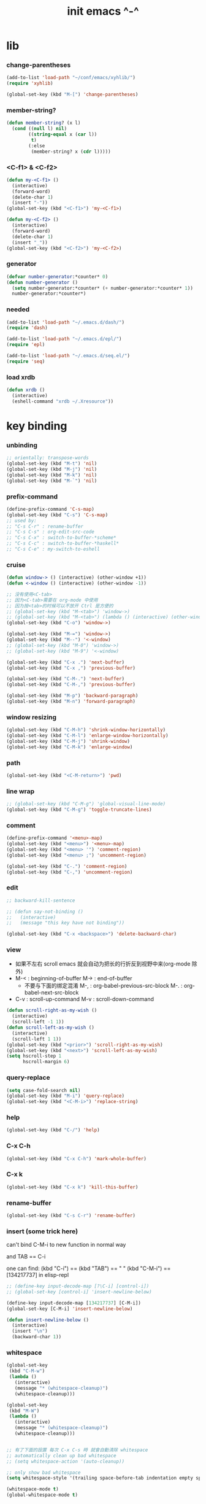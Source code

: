 #+title: init emacs ^-^

* lib

*** change-parentheses

    #+begin_src emacs-lisp :tangle ~/.emacs
    (add-to-list 'load-path "~/conf/emacs/xyhlib/")
    (require 'xyhlib)

    (global-set-key (kbd "M-[") 'change-parentheses)
    #+end_src

*** member-string?

    #+begin_src emacs-lisp :tangle ~/.emacs
    (defun member-string? (x l)
      (cond ((null l) nil)
            ((string-equal x (car l))
             t)
            (:else
             (member-string? x (cdr l)))))
    #+end_src

*** <C-f1> & <C-f2>

    #+begin_src emacs-lisp :tangle ~/.emacs
    (defun my-<C-f1> ()
      (interactive)
      (forward-word)
      (delete-char 1)
      (insert "-"))
    (global-set-key (kbd "<C-f1>") 'my-<C-f1>)

    (defun my-<C-f2> ()
      (interactive)
      (forward-word)
      (delete-char 1)
      (insert "_"))
    (global-set-key (kbd "<C-f2>") 'my-<C-f2>)
    #+end_src

*** generator

    #+begin_src emacs-lisp :tangle ~/.emacs
    (defvar number-generator:*counter* 0)
    (defun number-generator ()
      (setq number-generator:*counter* (+ number-generator:*counter* 1))
      number-generator:*counter*)
    #+end_src

*** needed

    #+begin_src emacs-lisp :tangle ~/.emacs
    (add-to-list 'load-path "~/.emacs.d/dash/")
    (require 'dash)

    (add-to-list 'load-path "~/.emacs.d/epl/")
    (require 'epl)

    (add-to-list 'load-path "~/.emacs.d/seq.el/")
    (require 'seq)
    #+end_src

*** load xrdb

    #+begin_src emacs-lisp :tangle ~/.emacs
    (defun xrdb ()
      (interactive)
      (eshell-command "xrdb ~/.Xresource"))
    #+end_src

* key binding

*** unbinding

    #+begin_src emacs-lisp :tangle ~/.emacs
    ;; orientally: transpose-words
    (global-set-key (kbd "M-t") 'nil)
    (global-set-key (kbd "M-j") 'nil)
    (global-set-key (kbd "M-k") 'nil)
    (global-set-key (kbd "M-`") 'nil)
    #+end_src

*** prefix-command

    #+begin_src emacs-lisp :tangle ~/.emacs
    (define-prefix-command 'C-s-map)
    (global-set-key (kbd "C-s") 'C-s-map)
    ;; used by:
    ;; "C-s C-r" : rename-buffer
    ;; "C-s C-s" : org-edit-src-code
    ;; "C-s C-x" : switch-to-buffer-*scheme*
    ;; "C-s C-c" : switch-to-buffer-*haskell*
    ;; "C-s C-e" : my-switch-to-eshell
    #+end_src

*** cruise

    #+begin_src emacs-lisp :tangle ~/.emacs
    (defun window-> () (interactive) (other-window +1))
    (defun <-window () (interactive) (other-window -1))

    ;; 没有使用<C-tab>
    ;; 因为<C-tab>需要在 org-mode 中使用
    ;; 因为按<tab>的时候可以不放开 Ctrl 是方便的
    ;; (global-set-key (kbd "M-<tab>") 'window->)
    ;; (global-set-key (kbd "M-<tab>") (lambda () (interactive) (other-window +1)))
    (global-set-key (kbd "C-o") 'window->)

    (global-set-key (kbd "M-=") 'window->)
    (global-set-key (kbd "M--") '<-window)
    ;; (global-set-key (kbd "M-0") 'window->)
    ;; (global-set-key (kbd "M-9") '<-window)

    (global-set-key (kbd "C-x .") 'next-buffer)
    (global-set-key (kbd "C-x ,") 'previous-buffer)

    (global-set-key (kbd "C-M-.") 'next-buffer)
    (global-set-key (kbd "C-M-,") 'previous-buffer)

    (global-set-key (kbd "M-p") 'backward-paragraph)
    (global-set-key (kbd "M-n") 'forward-paragraph)
    #+end_src

*** window resizing

    #+begin_src emacs-lisp :tangle ~/.emacs
    (global-set-key (kbd "C-M-h") 'shrink-window-horizontally)
    (global-set-key (kbd "C-M-l") 'enlarge-window-horizontally)
    (global-set-key (kbd "C-M-j") 'shrink-window)
    (global-set-key (kbd "C-M-k") 'enlarge-window)
    #+end_src

*** path

    #+begin_src emacs-lisp :tangle ~/.emacs
    (global-set-key (kbd "<C-M-return>") 'pwd)
    #+end_src

*** line wrap

    #+begin_src emacs-lisp :tangle ~/.emacs
    ;; (global-set-key (kbd "C-M-g") 'global-visual-line-mode)
    (global-set-key (kbd "C-M-g") 'toggle-truncate-lines)
    #+end_src

*** comment

    #+begin_src emacs-lisp :tangle ~/.emacs
    (define-prefix-command '<menu>-map)
    (global-set-key (kbd "<menu>") '<menu>-map)
    (global-set-key (kbd "<menu> '") 'comment-region)
    (global-set-key (kbd "<menu> ;") 'uncomment-region)

    (global-set-key (kbd "C-.") 'comment-region)
    (global-set-key (kbd "C-,") 'uncomment-region)
    #+end_src

*** edit

    #+begin_src emacs-lisp :tangle ~/.emacs
    ;; backward-kill-sentence

    ;; (defun say-not-binding ()
    ;;   (interactive)
    ;;   (message "this key have not binding"))

    (global-set-key (kbd "C-x <backspace>") 'delete-backward-char)
    #+end_src

*** view

    - 如果不左右 scroll
      emacs 就会自动为把长的行折反到视野中来(org-mode 除外)
    - M-< : beginning-of-buffer
      M-> : end-of-buffer
      + 不要与下面的绑定混淆
        M-, : org-babel-previous-src-block
        M-. : org-babel-next-src-block
    - C-v : scroll-up-command
      M-v : scroll-down-command

    #+begin_src emacs-lisp :tangle ~/.emacs
    (defun scroll-right-as-my-wish ()
      (interactive)
      (scroll-left -1 1))
    (defun scroll-left-as-my-wish ()
      (interactive)
      (scroll-left 1 1))
    (global-set-key (kbd "<prior>") 'scroll-right-as-my-wish)
    (global-set-key (kbd "<next>") 'scroll-left-as-my-wish)
    (setq hscroll-step 1
          hscroll-margin 6)
    #+end_src

*** query-replace

    #+begin_src emacs-lisp :tangle ~/.emacs
    (setq case-fold-search nil)
    (global-set-key (kbd "M-i") 'query-replace)
    (global-set-key (kbd "<C-M-i>") 'replace-string)
    #+end_src

*** help

    #+begin_src emacs-lisp :tangle ~/.emacs
    (global-set-key (kbd "C-/") 'help)
    #+end_src

*** C-x C-h

    #+begin_src emacs-lisp :tangle ~/.emacs
    (global-set-key (kbd "C-x C-h") 'mark-whole-buffer)
    #+end_src

*** C-x k

    #+begin_src emacs-lisp :tangle ~/.emacs
    (global-set-key (kbd "C-x k") 'kill-this-buffer)
    #+end_src

*** rename-buffer

    #+begin_src emacs-lisp :tangle ~/.emacs
    (global-set-key (kbd "C-s C-r") 'rename-buffer)
    #+end_src

*** insert (some trick here)

    can't bind C-M-i to new function in normal way

    and TAB == C-i

    one can find:
    (kbd "C-i") == (kbd "TAB") == "	"
    (kbd "C-M-i") == [134217737]
    in elisp-repl

    #+begin_src emacs-lisp :tangle ~/.emacs
    ;; (define-key input-decode-map [?\C-i] [control-i])
    ;; (global-set-key [control-i] 'insert-newline-below)

    (define-key input-decode-map [134217737] [C-M-i])
    (global-set-key [C-M-i] 'insert-newline-below)

    (defun insert-newline-below ()
      (interactive)
      (insert "\n")
      (backward-char 1))
    #+end_src

*** whitespace

    #+begin_src emacs-lisp :tangle ~/.emacs
    (global-set-key
     (kbd "C-M-w")
     (lambda ()
       (interactive)
       (message "* (whitespace-cleanup)")
       (whitespace-cleanup)))

    (global-set-key
     (kbd "M-W")
     (lambda ()
       (interactive)
       (message "* (whitespace-cleanup)")
       (whitespace-cleanup)))


    ;; 有了下面的設置 每次 C-x C-s 時 就會自動清除 whitespace
    ;; automatically clean up bad whitespace
    ;; (setq whitespace-action '(auto-cleanup))

    ;; only show bad whitespace
    (setq whitespace-style '(trailing space-before-tab indentation empty space-after-tab))

    (whitespace-mode t)
    (global-whitespace-mode t)
    #+end_src

*** save-buffer

    #+begin_src emacs-lisp :tangle ~/.emacs
    (global-set-key (kbd "C-x C-s") (lambda () (interactive) (save-buffer) (redraw-display)))
    (global-set-key (kbd "C-s C-x") (lambda () (interactive) (save-buffer) (redraw-display)))
    #+end_src

*** mouse

    #+begin_src emacs-lisp :tangle ~/.emacs
    (dolist (k '([mouse-1] [down-mouse-1] [M-down-mouse-1] [C-down-mouse-1] [drag-mouse-1] [double-mouse-1] [triple-mouse-1] [M-drag-mouse-1]
                 [mouse-2] [down-mouse-2] [M-down-mouse-2] [C-down-mouse-2] [drag-mouse-2] [double-mouse-2] [triple-mouse-2] [M-drag-mouse-2]
                 [mouse-3] [down-mouse-3] [M-down-mouse-3] [C-down-mouse-3] [drag-mouse-3] [double-mouse-3] [triple-mouse-3] [M-drag-mouse-3]
                 [mouse-4] [down-mouse-4] [M-down-mouse-4] [C-down-mouse-4] [drag-mouse-4] [double-mouse-4] [triple-mouse-4] [M-drag-mouse-4]
                 [mouse-5] [down-mouse-5] [M-down-mouse-5] [C-down-mouse-5] [drag-mouse-5] [double-mouse-5] [triple-mouse-5] [M-drag-mouse-5]
                 [mouse-6] [down-mouse-6] [M-down-mouse-6] [C-down-mouse-6] [drag-mouse-6] [double-mouse-6] [triple-mouse-6] [M-drag-mouse-6]
                 [mouse-7] [down-mouse-7] [M-down-mouse-7] [C-down-mouse-7] [drag-mouse-7] [double-mouse-7] [triple-mouse-7] [M-drag-mouse-7]))
      (global-set-key k (lambda () (interactive))))
    #+end_src

* general setting

*** variable

    #+begin_src emacs-lisp :tangle ~/.emacs
    (setq case-fold-search nil)
    (setq case-replace nil)
    (setq indent-tabs-mode nil)
    (setq-default indent-tabs-mode nil)
    ;; 全局设置上面的变量并没有用
    (add-hook 'prog-mode-hook (lambda () (setq indent-tabs-mode nil)))

    (fringe-mode '(6 . 6))

    (transient-mark-mode t)

    (setq column-number-mode t)

    (setq mouse-yank-at-point t)

    (setq kill-ring-max 200)

    (setq enable-recursive-minibuffers t)

    ;; (setq scroll-margin 4)
    (setq scroll-margin 7)

    (setq scroll-conservatively 10000)

    ;; (setq default-major-mode 'org-mode)

    (show-paren-mode t)
    (setq show-paren-style 'parentheses)
    #+end_src

*** enable disable

    #+begin_src emacs-lisp :tangle ~/.emacs
    (put 'set-goal-column 'disabled nil)
    (put 'narrow-to-region 'disabled nil)
    (put 'upcase-region 'disabled nil)
    (put 'downcase-region 'disabled nil)
    #+end_src

*** simple version control

    #+begin_src emacs-lisp :tangle ~/.emacs
    (setq make-backup-files nil
          delete-old-versions t)

    ;; (setq  backup-by-copying t
    ;;        version-control t
    ;;        kept-new-versions 10
    ;;        kept-old-versions 0
    ;;        dired-kept-versions 1)
    #+end_src

*** variable about mode

    #+begin_src emacs-lisp :tangle ~/.emacs
    (setq modes-about-lisp
          '(scheme-mode
            jojo-mode
            cicada-mode
            esse-mode
            inferior-scheme-mode

            lisp-mode
            lisp-interaction-mode

            emacs-lisp-mode
            ielm-mode
            inferior-emacs-lisp-mode
            ))

    (setq modes-about-haskell
          '(haskell-mode
            inferior-haskell-mode
            ))

    (setq modes-about-C
          '(c-mode
            ))

    (setq modes-about-cicada
          '(cicada-mode
            ))
    #+end_src

*** kill-buffer-query-functions

    #+begin_src emacs-lisp :tangle ~/.emacs
    (setq kill-buffer-query-functions nil)
    #+end_src

*** tab-width

    #+begin_src emacs-lisp :tangle ~/.emacs
    (setq tab-width 2)
    #+end_src

*** bell

    #+begin_src emacs-lisp :tangle ~/.emacs
    (setq visible-bell t)
    #+end_src

*** autosave file

    #+begin_src emacs-lisp :tangle ~/.emacs
    (setq create-lockfiles 'nil)

    ;; Put autosave files (ie #foo#) and backup files (ie foo~) in ~/.emacs.d/.
    (custom-set-variables
      '(auto-save-file-name-transforms '((".*" "~/.emacs.d/autosaves/\\1" t)))
      '(backup-directory-alist '((".*" . "~/.emacs.d/backups/"))))

    ;; create the autosave dir if necessary, since emacs won't.
    (make-directory "~/.emacs.d/autosaves/" t)
    #+end_src

* input-method

*** for lambda

    #+begin_src emacs-lisp :tangle ~/.emacs
    (quail-define-package
     "greek-simple" "greek" "greek-simple-title" t
     "simple greek"
     nil t nil nil nil nil nil nil nil nil t)

    (quail-define-rules
     ("\\l" ?λ))

    (set-input-method "greek-simple")

    (global-set-key (kbd "C-\\") 'toggle-input-method-with-message)

    (defun toggle-input-method-with-message ()
      (interactive)
      (toggle-input-method)
      (if (eq current-input-method nil)
          (message "input method turned off")
          (message current-input-method)))

    (add-hook 'text-mode-hook (lambda () (interactive) (toggle-input-method)))
    #+end_src

* indent-guide

*** [no] indent-guide

    #+begin_src emacs-lisp :tangle no
    (add-to-list 'load-path "~/.emacs.d/indent-guide/")
    (require 'indent-guide)
    (indent-guide-global-mode)
    ;; (setq indent-guide-char ":")
    ;; (setq indent-guide-delay 0)
    (set-face-foreground 'indent-guide-face "#333333")
    (setq indent-guide-recursive t)
    #+end_src

* paren-face

  #+begin_src emacs-lisp :tangle ~/.emacs
  ;; (add-to-list 'load-path "~/.emacs.d/paren-face/")
  ;; (require 'paren-face)

  ;; (global-paren-face-mode -1)
  #+end_src

* language

*** edit sexp

***** load-path
      #+begin_src emacs-lisp :tangle ~/.emacs
      (add-to-list 'load-path "~/.emacs.d/edit-sexp/")
      #+end_src

***** mark and cruise

      - the follow functions are belong to lisp.el

      #+begin_src emacs-lisp :tangle ~/.emacs
      ;; (global-set-key (kbd "s-z") 'mark-defun)
      ;; (global-set-key (kbd "s-a") 'mark-sexp)
      ;;
      ;; (global-set-key (kbd "s-w") 'backward-sexp)
      ;; (global-set-key (kbd "s-s") 'forward-sexp)
      ;;
      ;; (defun in-> () (interactive) (down-list))
      ;; (global-set-key (kbd "s-e") 'in->)
      ;;
      ;; (defun <-out () (interactive) (backward-up-list))
      ;; (global-set-key (kbd "s-q") '<-out)
      ;;
      ;; (defun out-> () (interactive) (up-list))
      ;; (global-set-key (kbd "s-d") 'out->)


      ;; (global-set-key (kbd "s-z") 'mark-defun)
      (global-set-key (kbd "M-a") 'mark-sexp)

      (global-set-key (kbd "M-e") 'backward-sexp)
      (global-set-key (kbd "M-s") 'forward-sexp)

      (defun in-> () (interactive) (down-list))
      ;; (global-set-key (kbd "M-e") 'in->)

      (defun <-out () (interactive) (backward-up-list))
      (global-set-key (kbd "M-q") '<-out)

      (defun out-> () (interactive) (up-list))
      ;; (global-set-key (kbd "s-d") 'out->)


      ;; the following is for emacs-nox which can not see s-
      (define-key input-decode-map [134217825] [M-a])
      (global-set-key [M-a] 'mark-sexp)

      ;; (global-set-key (kbd "C-M-p") 'backward-sexp)
      ;; (global-set-key (kbd "C-M-n") 'forward-sexp)

      ;; (global-set-key (kbd "C-M-f") 'in->)

      ;; (global-set-key (kbd "C-M-b") '<-out)
      #+end_src

***** paredit
      file:~/.emacs.d/edit-sexp/paredit.el
      #+begin_src emacs-lisp :tangle ~/.emacs
      (autoload 'enable-paredit-mode
          "paredit"
        "Turn on pseudo-structural editing of Lisp code." t)

      (add-hook 'scheme-mode-hook           #'enable-paredit-mode)
      (add-hook 'jojo-mode-hook             #'enable-paredit-mode)
      (add-hook 'cicada-mode-hook           #'enable-paredit-mode)
      (add-hook 'esse-mode-hook             #'enable-paredit-mode)
      (add-hook 'inferior-scheme-mode-hook  #'enable-paredit-mode)

      (add-hook 'racket-repl-mode-hook      #'enable-paredit-mode)
      (add-hook 'racket-mode-hook           #'enable-paredit-mode)


      (add-hook 'lisp-mode-hook             #'enable-paredit-mode)
      (add-hook 'slime-repl-mode-hook       #'enable-paredit-mode)

      (add-hook 'shen-mode-hook             #'enable-paredit-mode)
      (add-hook 'inferior-shen-mode-hook    #'enable-paredit-mode)


      ;; (add-hook 'ielm-mode-hook             #'enable-paredit-mode)

      ;; the following is about the *scratch* buffer
      ;; (add-hook 'lisp-interaction-mode-hook #'enable-paredit-mode)
      ;; 不知道为什么这里就算使用 maybe-map-paredit-newline 也总是绑定不到 RET
      ;; 只有在下面的 mode 中不使用 enable-paredit-mode
      ;; *scratch* buffer 中的 RET 才能正常
      (add-hook 'emacs-lisp-mode-hook       #'enable-paredit-mode)


      ;; (add-hook 'haskell-mode-hook          #'enable-paredit-mode)

      ;; (add-hook 'c-mode-hook                #'enable-paredit-mode)


      (defun maybe-map-paredit-newline ()
        (cond
          ((memq major-mode '(inferior-scheme-mode
                              inferior-shen-mode
                              inferior-emacs-lisp-mode
                              lisp-interaction-mode
                              inferior-haskell-mode))
           (local-set-key (kbd "RET") 'comint-send-input))
          ((memq major-mode '(scheme-mode
                              jojo-mode
                              cicada-mode
                              esse-mode
                              emacs-lisp-mode
                              lisp-mode
                              lisp-interaction-mode))
           (local-set-key (kbd "RET") 'paredit-newline))
          ))
      (add-hook 'paredit-mode-hook 'maybe-map-paredit-newline)

      ;; for i want to use paredit a lot of place out of LISP
      ;; i comment out the binding of:
      ;; ";" -> paredit-semicolon
      ;; "M-;" -> paredit-comment-dwim
      ;; in the paredit.el
      (defun maybe-map-paredit-semicolon ()
        (cond
          ((memq major-mode modes-about-lisp)
           (progn
             (local-set-key (kbd ";") 'paredit-semicolon)
             (local-set-key (kbd "M-;") 'paredit-comment-dwim)))
          ))
      (add-hook 'paredit-mode-hook 'maybe-map-paredit-semicolon)
      #+end_src

***** >< a easier way to insert "(" ")" (not using)
      :tangle ~/.emacs
      #+begin_src emacs-lisp
      (defun my-insert-9 () (interactive) (insert "9"))
      (defun my-insert-0 () (interactive) (insert "0"))

      (add-hook 'scheme-mode-hook
                (lambda ()
                      (local-set-key (kbd "9") 'paredit-open-round)
                      (local-set-key (kbd "0") 'paredit-close-round)
                      (local-set-key (kbd "(") 'my-insert-9)
                      (local-set-key (kbd ")") 'my-insert-0)
                      ))
      #+end_src

***** mini-parentheses-editor
      parentheses /pəˈrɛnθəsiːz/
      is plural form of parenthesis /pəˈrɛnθəsɪs/
      #+begin_src emacs-lisp :tangle ~/.emacs
      (global-set-key (kbd "M-(")         'paredit-wrap-round)
      ;; (global-set-key (kbd "M-{")         'paredit-wrap-round)
      (global-set-key (kbd "C-M-9")       'paredit-wrap-round)
      (global-set-key (kbd "M-c")         'paredit-splice-sexp)
      (global-set-key (kbd "M-r")         'paredit-raise-sexp)

      (global-set-key (kbd "<C-right>")   'paredit-forward-slurp-sexp)
      (global-set-key (kbd "<C-left>")    'paredit-forward-barf-sexp)
      (global-set-key (kbd "M-l")   'paredit-forward-slurp-sexp)
      (global-set-key (kbd "M-h")    'paredit-forward-barf-sexp)

      (global-set-key (kbd "M-\"")        'paredit-meta-doublequote)

      (global-set-key (kbd "<C-M-right>") 'paredit-backward-barf-sexp)
      (global-set-key (kbd "<C-M-left>")  'paredit-backward-slurp-sexp)
      (global-set-key (kbd "C-M-l") 'paredit-backward-barf-sexp)
      (global-set-key (kbd "C-M-h")  'paredit-backward-slurp-sexp)

      ;; (global-set-key (kbd "C-d")         'paredit-forward-delete)
      ;; (global-set-key (kbd "<backspace>") 'paredit-backward-delete)
      ;; (global-set-key (kbd "C-k")         'paredit-kill)
      #+end_src

***** >< paredit-everywhere
      :tangle ~/.emacs
      #+begin_src emacs-lisp
      (require 'mini-paredit)

      (add-hook 'haskell-mode-hook            'mini-paredit-mode)
      (add-hook 'inferior-haskell-mode-hook   'mini-paredit-mode)

      (add-hook 'c-mode-hook                  'mini-paredit-mode)

      (add-hook 'lua-mode-hook                'mini-paredit-mode)

      (add-hook 'sml-mode-hook                'mini-paredit-mode)

      (add-hook 'coffee-mode-hook             'mini-paredit-mode)
      #+end_src

***** >< experiment
      1. 从 simple.el 中可以学到很多
         file:/usr/local/share/emacs/24.3/lisp/simple.el.gz
         尤其是当找到一个函数是在这里定义的时候

      下面是三组有用的函数
      其中 what-cursor-position 是在 simple.el 中定义的
      #+begin_src emacs-lisp
      (looking-at "")
      (what-cursor-position)
      (insert (what-cursor-position))
      (setq kkk (what-cursor-position))
      (insert kkk)

      (following-char)
      (memq 67 '("C"))
      (char-to-string 67)

      (point)

      (message "kkk")
      #+end_src

*** eopl

    #+begin_src emacs-lisp :tangle ~/.emacs
    (add-to-list 'auto-mode-alist '("\\.eopl\\'" . js-mode))
    #+end_src

*** scheme

***** load-path

      - some scheme related files are under this dir

      #+begin_src emacs-lisp :tangle ~/.emacs
      (add-to-list 'load-path "~/.emacs.d/scheme/")
      (add-to-list 'load-path "~/.emacs.d/scheme/cmuscheme-init-repl/")
      #+end_src

***** scheme-mode
      file used by cmuscheme to init a *scheme* buffer
      for a prescribed interpreter's repl

      one can change the directory to save these files
      by editing the function ``scheme-start-file'' in cmuscheme.el
      file:/home/xyh/.emacs.d/scheme/cmuscheme-init-repl/init-ikarus.scm
      file:/home/xyh/.emacs.d/scheme/cmuscheme-init-repl/init-csi.scm
      file:/home/xyh/.emacs.d/scheme/cmuscheme-init-repl/init-guile.scm
      file:/home/xyh/.emacs.d/scheme/cmuscheme-init-repl/init-petite.scm
      file:/home/xyh/.emacs.d/scheme/cmuscheme-init-repl/init-racket.scm
      file:/home/xyh/.emacs.d/scheme/cmuscheme-init-repl/init-mit-scheme.scm
      #+begin_src emacs-lisp :tangle ~/.emacs
      (require 'cmuscheme)

      (setq scheme-program-name "scheme")
      (setq auto-mode-alist (cons `("\\.sld$" . scheme-mode) auto-mode-alist))
      (setq auto-mode-alist (cons `("\\.ss$" . scheme-mode) auto-mode-alist))
      (setq auto-mode-alist (cons `("\\.sls$" . scheme-mode) auto-mode-alist))

      (defun switch-to-buffer-*scheme* ()
        (interactive)
        (switch-to-scheme 1) ;; (switch-to-buffer "*scheme*")
        (local-set-key (kbd "C-s C-d") 'previous-buffer))
      (global-set-key (kbd "C-s C-d") 'switch-to-buffer-*scheme*)

      (defun split-window-with-named-buffer (buffer-name-string)
        (interactive)
        (cond
         ((= 1 (count-windows))
              (progn
                ;; 下面这两个的组合总能行为正确
                (split-window-vertically (floor (* 0.68 (window-height))))
                (other-window 1)
                (switch-to-buffer buffer-name-string)
                (other-window -1)))

         ;; 只允许出现一个 scheme 窗口
         ;; 因此当发现有别的窗口的时候就在那个窗口中打开所需要的 buffer
         ((not (cl-find buffer-name-string
                    (mapcar (lambda (w) (buffer-name (window-buffer w)))
                            (window-list))
                    :test 'equal))
              (progn
                (other-window 1)
                (switch-to-buffer buffer-name-string)
                (other-window -1)))))

      (defun scheme-send-last-sexp-split-window ()
        (interactive)
        (scheme-send-last-sexp)
        (split-window-with-named-buffer "*scheme*"))

      (defun scheme-send-definition-split-window ()
        (interactive)
        (scheme-send-definition)
        (split-window-with-named-buffer "*scheme*"))

      (add-hook
       'inferior-scheme-mode-hook
       (lambda ()
         (local-set-key (kbd "C-c C-k")
                        (lambda ()
                          (interactive)
                          (kill-buffer)
                          (run-scheme scheme-program-name)))))

      (defun scheme-easy-to-eval ()
        (interactive)
        (if (>= (+ 1 (point))
                (point-max))
            (message "C-<tab> : last sexp is evaled")
            (let ()
              (forward-sexp)
              (scheme-send-last-sexp-split-window))))

      (add-hook
       'scheme-mode-hook
       (lambda ()
         (local-set-key (kbd "C-x C-e") 'scheme-send-last-sexp-split-window)
         (local-set-key (kbd "C-c C-e") 'scheme-send-definition-split-window)
         (local-set-key (kbd "C-<tab>") 'scheme-easy-to-eval)
         (local-set-key (kbd "{") (lambda () (interactive) (insert "{}") (backward-char 1)))
         (local-set-key (kbd "}") 'out->)
         ))
      #+end_src

***** scheme-here
      #+begin_src emacs-lisp :tangle ~/.emacs
      (require 'scheme-here)
      (add-hook 'inferior-scheme-mode-hook
                (lambda ()
                      (define-key scheme-mode-map (kbd "C-s C-a") 'scheme-here-send-sexp)))
      #+end_src

***** scheme-add-keywords
      #+begin_src emacs-lisp :tangle ~/.emacs
      ;; scheme-mode 中原本的实现不是如此
      (defun scheme-add-keywords (face-name keyword-rules)
        (let* ((keyword-list (mapcar #'(lambda (x)
                                         (symbol-name (cdr x)))
                                     keyword-rules))
               (keyword-regexp (concat "(\\("
                                       (regexp-opt keyword-list)
                                       "\\)[ \n]")))
          (font-lock-add-keywords 'scheme-mode
                                  `((,keyword-regexp 1 ',face-name))))
        (mapc #'(lambda (x)
                  (put (cdr x)
                       'scheme-indent-function
                       (car x)))
              keyword-rules))

      ;; 前面的数字被认为是参数项的个数
      ;; 参数项完全换行时强缩进 其他项弱缩进
      ;; 非语法关键词 所有项在完全换行时都不缩进
      (scheme-add-keywords
       'font-lock-keyword-face
       '(
         ;; the little prover
         (2 . dethm)
         (1 . J-Bob/step)
         (1 . J-Bob/prove)
         (1 . J-Bob/define)

         ;; 下面 scheme 中需要高亮的词
         (0 . set!)
         (0 . set-car!)
         (0 . set-cdr!)
         (0 . vector-set!)
         (1 . quote)
         (1 . quasiquote)
         (1 . unquote)
         (1 . if)
         (1 . apply)
         (1 . letrec*)
         (1 . while)
         ;; 来自扩展的
         (1 . letcc)
         (1 . pmatch)
         (2 . pmatch-who)
         (0 . guard)
         (0 . add-to-list!)
         (0 . add-to-list-end!)
         (0 . append!)
         (0 . insert-a-val-to-a-field-of-a-wlist!)
         (0 . to-a-field-of-a-wlist--let-us-insert-a-val!)

         ;; 来自 ikarus
         (1 . make-parameter)
         (1 . parameterize)

         ;; 下面 scheme 中我还没用到以后可能需要高亮的词
         (1 . when)
         (1 . unless)
         (2 . let1)
         (1 . error)

         ;; 下面是我的解释器中需要高亮的词
         (1 . λ)
         (0 . begin*)
         (1 . def)
         (1 . doc)
         (2 . rewrite-doc)

         ;;
         (2 . ==)
         (1 . fresh)
         (0 . conde)
         (0 . condi)
         (1 . run*)
         (1 . ando+)
         (1 . oro+)
         (0 . ando)
         (0 . oro)
         (0 . trunk)
         (1 . case-inf)

         ;; 下面是 mk 的元代码中需要高亮的词
         ;; [(lambdag@ (p) e) (lambda (p) e)]
         ;; (1 . lambdag@)
         ;; [(lambdaf@ () e) (lambda () e)]
         ;; (1 . lambdaf@)

         (1 . λᴳ)
         (1 . λ~)

         ;;
         (0 . set-pointer!)
         (1 . define-pointer)
         ;; 下面是 vvv-mimic-ccc.scm 中需要高亮的词
         (0 . vons)
         (0 . vnr)
         (0 . v0r)
         (0 . v1r)
         (0 . v2r)
         (0 . v3r)
         (0 . v4r)
         (0 . v5r)
         (0 . v6r)
         (0 . v7r)
         (0 . v8r)
         (0 . v9r)
         (0 . set-vnr!)
         (0 . set-v0r!)
         (0 . set-v1r!)
         (0 . set-v2r!)
         (0 . set-v3r!)
         (0 . set-v4r!)
         (0 . set-v5r!)
         (0 . set-v6r!)
         (0 . set-v7r!)
         (0 . set-v8r!)
         (0 . set-v9r!)

         (0 . vonz)
         (0 . vnz)
         (0 . v0z)
         (0 . v1z)
         (0 . v2z)
         (0 . v3z)
         (0 . v4z)
         (0 . v5z)
         (0 . v6z)
         (0 . v7z)
         (0 . v8z)
         (0 . v9z)
         (0 . set-vnz!)
         (0 . set-v0z!)
         (0 . set-v1z!)
         (0 . set-v2z!)
         (0 . set-v3z!)
         (0 . set-v4z!)
         (0 . set-v5z!)
         (0 . set-v6z!)
         (0 . set-v7z!)
         (0 . set-v8z!)
         (0 . set-v9z!)

         (0 . conz)
         (0 . caz)
         (0 . cdz)
         (0 . set-caz!)
         (0 . set-cdz!)

         ;; 其它可能临时用到的高亮
         (0 . *λ)
         (0 . *l)

         (1 . define-primitive)

         ;; racket
         ;; (1 . require)
         ;; (1 . provide)
         (1 . module)
         (1 . module+)
         (1 . module*)

         (1 . class)
         (2 . class*)
         (1 . interface)
         (2 . mixin)
         (1 . define/public)
         (1 . define/override)
         (1 . new)
         (1 . send)
         (0 . :)
         (1 . ::)
         (1 . super)
         (1 . test-case)
         (0 . check-expect)
         (2 . check-error)

         (1 . match)
         (1 . match*)
         (0 . match-lambda**)
         (0 . fun)
         (1 . just-fun)
         (1 . define/match)

         (2 . syntax-case)
         (1 . syntax-parse)

         (1 . orz)
         (0 . note)

         (1 . type)
         (1 . data)
         (0 . example)
         (0 . effect)
         (2 . oer)

         (1 . create)
         (1 . apply-creator-list)
         (1 . process)
         (1 . apply-processor-list)
         (1 . settle)
         (1 . apply-settler-list)

         (1 . with-handlers)
         (1 . raise)

         (0 . try)
         (1 . back-to-last-try)

         ;; cicada
         (1 . create-primitive-function)

         (2 . define-function)
         (2 . define-variable)
         (2 . define-primitive-function)

         (0 . here)
         (0 . !td)
         (0 . @t)
         (0 . @d)

         (1 . vector-map)

         (1 . match-let)
         (1 . match-let*)

         (2 . deftype)
         (0 . app)
         (1 . with-syntax)

         (0 . ret)
         (0 . return)
         (1 . do/monad)
         (1 . define-monad)

         (0 . ~)
         ;; (0 . +)
         (0 . /)
         (0 . \?)
         (0 . *)
         (0 . !)
         (0 . @)
         (0 . $)
         (0 . \#)
         (0 . &)
         (0 . ^)
         (0 . -)
         (0 . %)
         ;; (0 . =)

         (0 . <)
         (0 . >)

         (0 . =>)
         (0 . =<)
         (0 . <=)
         (0 . >=)

         (1 . define-type)
         (1 . define-data)
         (1 . define-jojo)
         (1 . define-function)

         (1 . map!)

         (0 . var)
         (0 . set)
         (1 . get)

         (0 . tail-call)
         (0 . string)

         (2 . defun)
         (2 . declare)
         (1 . defvar)
         (0 . run)
         (0 . clib)

         (0 . ifte)
         (0 . if3)

         (1 . debug0)

         (1 . with)

         (0 . part)

         (0 . extend-from)

         (0 . lhs)
         (0 . rhs)

         (1 . in)
         (0 . map)

         (0 . use-modules)

         (1 . connect-db)

         (2 . define-class)

         (1 . +fun)
         (1 . +theorem)

         (1 . +data)
         (1 . +union)
         (1 . +fun)

         ;; pie
         (1 . which-Nat)
         (1 . iter-Nat)
         (1 . rec-Nat)
         (1 . ind-Nat)

         (1 . which-List)
         (1 . iter-List)
         (1 . rec-List)
         (1 . ind-List)

         (2 . ind-Vec)

         (1 . =)
         (1 . the)
         (1 . check-same)
         (1 . claim)
         (1 . Pi)
         (1 . Sigma)
         (1 . same)
         (1 . cong)
         (1 . replace)
         ))
      #+end_src

*** pie

    #+begin_src emacs-lisp :tangle ~/.emacs
    (setq auto-mode-alist (cons `("\\.pie$" . scheme-mode) auto-mode-alist))
    #+end_src

*** racket
    #+begin_src emacs-lisp :tangle ~/.emacs
    (add-to-list 'load-path "~/.emacs.d/racket-mode/")

    (require 'racket-mode)

    ;; (setq auto-mode-alist (cons `("\\.rkt$" . scheme-mode) auto-mode-alist))
    (setq auto-mode-alist (cons `("\\.rkt$" . racket-mode) auto-mode-alist))

    ;; (defun switch-to-buffer-*racket* ()
    ;;   (interactive)
    ;;   (let ()
    ;;     (switch-to-buffer racket--repl-buffer-name t)
    ;;     (with-current-buffer racket--repl-buffer-name
    ;;       (goto-char (point-max))))
    ;;   (local-set-key (kbd "C-s C-d") 'previous-buffer))
    ;; (global-set-key (kbd "C-s C-d") 'switch-to-buffer-*racket*)
    #+end_src

*** lisp
    #+begin_src emacs-lisp :tangle ~/.emacs
    ;; (setq inferior-lisp-program "lisp")
    (setq inferior-lisp-program "sbcl")
    ;; (setq inferior-lisp-program "ecl")
    ;; (setq inferior-lisp-program "ccl")

    (defun lisp-easy-to-eval ()
      (interactive)
      (if (>= (+ 1 (point))
              (point-max))
          (message "C-<tab> : last sexp is evaled")
        (let ()
          (forward-sexp)
          (slime-eval-last-expression))))

    (add-hook
     'lisp-mode-hook
     (lambda ()
       (local-set-key (kbd "M-i") 'query-replace)
       (local-set-key (kbd "C-<tab>") 'lisp-easy-to-eval)))
    #+end_src

*** lisp-add-keywords
    #+begin_src emacs-lisp :tangle ~/.emacs
    (defun lisp-add-keywords (face-name keyword-rules)
      (let* ((keyword-list
              (mapcar #'(lambda (x)
                          (symbol-name (cdr x)))
                      keyword-rules))
             (keyword-regexp
              (concat "(\\("
                      (regexp-opt keyword-list)
                      "\\)[ \n]")))
        (font-lock-add-keywords
         'lisp-mode
         `((,keyword-regexp 1 ',face-name))))
      (mapc #'(lambda (x)
                (put (cdr x)
                     'lisp-indent-function
                     (car x)))
            keyword-rules))

    ;; note that
    ;; a macro will be turned into keyword by slime
    ;; slime will override the following definition
    ;; but slime does not help some of the colors
    (lisp-add-keywords
     'font-lock-keyword-face
     '(
       (0 . quote)
       (0 . function)
       (0 . values)

       (1 . defin)
       (1 . with)

       (1 . apply)
       (1 . funcall)

       (2 . deftest)
       (3 . ensure)

       (1 . cat)
       (1 . orz)

       (1 . add1!)
       (1 . sub1!)
       (2 . set!)
       (2 . set-car!)
       (2 . set-cdr!)
       (2 . set-end-car!)
       (2 . set-end-cdr!)

       (1 . multiple-value-let)
       ;; (1 . let-fun)
       (1 . help)

       (0 . put)
       (1 . match)
       ))
    #+end_src

*** slime

    #+begin_src emacs-lisp :tangle ~/.emacs
    (add-to-list 'load-path "~/.emacs.d/slime/")

    (setq slime-contribs '(slime-fancy))

    (require 'slime)

    (setf common-lisp-hyperspec-root "/home/xyh/sd0/lang/lisp/docs/hyperspec/"
          slime-complete-symbol-function 'slime-fuzzy-complete-symbol
          lisp-indent-function 'common-lisp-indent-function)

    (add-hook 'slime-repl-mode-hook
              (lambda ()
                (local-set-key (kbd "C-M-.") 'next-buffer)
                (local-set-key (kbd "C-M-,") 'previous-buffer)
                (local-set-key (kbd "C-c C-k") 'slime-restart-inferior-lisp)))
    #+end_src

*** elisp
    #+begin_src emacs-lisp :tangle ~/.emacs
    (defun my-elisp-mode-keywords()
      (font-lock-add-keywords
       nil
       '(("\\<\\(setq\\)" . 'font-lock-keyword-face))))
    (add-hook 'emacs-lisp-mode-hook 'my-elisp-mode-keywords)
    #+end_src

*** emacs-lisp-add-keywords
    #+begin_src emacs-lisp :tangle ~/.emacs
    (defun emacs-lisp-add-keywords (face-name keyword-rules)
      (let* ((keyword-list
              (mapcar #'(lambda (x)
                          (symbol-name (cdr x)))
                      keyword-rules))
             (keyword-regexp
              (concat "(\\("
                      (regexp-opt keyword-list)
                      "\\)[ \n]")))
        (font-lock-add-keywords
         'emacs-lisp-mode
         `((,keyword-regexp 1 ',face-name))))
      (mapc #'(lambda (x)
                (put (cdr x)
                     'emacs-lisp-indent-function
                     (car x)))
            keyword-rules))

    (emacs-lisp-add-keywords
     'font-lock-keyword-face
     '(
       (1 . add-hook)
       ))
    #+end_src

*** general seting
    Non-nil means print recursive structures using #N= and #N# syntax.
    #+begin_src emacs-lisp :tangle ~/.emacs
    (setq print-circle t)
    #+end_src

*** ielm = run-elisp
    * 不知道哪个傻逼起的 ielm 这个名字
    #+begin_src emacs-lisp :tangle ~/.emacs
    (defun run-elisp ()
      (interactive)
      (ielm))

    (defun switch-to-buffer-*elisp-repl* ()
      (interactive)
      (if (member-string? "*elisp-repl*" (mapcar 'buffer-name (buffer-list)))
              (switch-to-buffer "*elisp-repl*")
            (progn
              (ielm)
              (rename-buffer "*elisp-repl*")))
      (local-set-key (kbd "C-s e") 'previous-buffer))
    (global-set-key (kbd "C-s e") 'switch-to-buffer-*elisp-repl*)
    #+end_src

*** shen
    #+begin_src emacs-lisp :tangle ~/.emacs
    (add-to-list 'load-path "~/.emacs.d/shen-mode/")
    (require 'shen-mode)
    (require 'inf-shen) ; <- for interaction with an external shen process

    ;; (defun switch-to-buffer-*inferior-shen* ()
    ;;   (interactive)
    ;;   (if (member-string? "*inferior-shen*" (mapcar 'buffer-name (buffer-list)))
    ;;           (switch-to-buffer "*inferior-shen*")
    ;;         (switch-to-shen t))
    ;;   (local-set-key (kbd "C-s C-w") 'previous-buffer))
    ;; (global-set-key (kbd "C-s C-w") 'switch-to-buffer-*inferior-shen*)
    #+end_src

*** clojure

    #+begin_src emacs-lisp :tangle ~/.emacs
    (add-to-list 'load-path "~/.emacs.d/clojure-mode/")
    (require 'clojure-mode)

    (add-hook 'clojure-mode-hook #'enable-paredit-mode)
    (add-hook
     'clojure-mode-hook
     (lambda ()
       ;; (paren-face-mode)
       (local-set-key (kbd "C-x C-e") 'scheme-send-last-sexp-split-window)
       (local-set-key (kbd "C-c C-e") 'scheme-send-definition-split-window)
       (local-set-key (kbd "C-<tab>") 'scheme-easy-to-eval)))

    (defun run-clojure ()
      (interactive)
      ;; (run-scheme "java -cp /home/xyh/lang/clojure/clojure-1.8.0/clojure-1.8.0.jar clojure.main")
      (run-scheme "lein repl"))
    #+end_src

*** julia

    #+begin_src emacs-lisp :tangle ~/.emacs
    (add-to-list 'load-path "~/.emacs.d/julia-emacs/")
    (require 'julia-mode)
    #+end_src

*** cicada

    #+begin_src emacs-lisp :tangle ~/.emacs
    (add-to-list 'load-path "~/.emacs.d/cicada-mode/")
    (require 'cicada-mode)

    (add-to-list 'interpreter-mode-alist '("cicada" . cicada-mode))

    (add-hook 'cicada-mode-hook #'enable-paredit-mode)

    (add-hook
     'cicada-mode-hook
     (lambda ()
       (turn-off-indent)))

    (add-to-list 'auto-mode-alist '("\\.cs\\'" . scala-mode))
    (add-to-list 'auto-mode-alist '("\\.sc\\'" . scala-mode))
    (add-to-list 'auto-mode-alist '("\\.cic\\'" . scala-mode))
    #+end_src

*** sql

    #+begin_src emacs-lisp :tangle ~/.emacs
    (add-hook
     'sql-mode-hook
     (lambda ()
       (turn-off-indent)
       ))
    #+end_src

*** jojo

    #+begin_src emacs-lisp :tangle ~/.emacs
    (add-to-list 'load-path "~/.emacs.d/jojo-mode/")
    (require 'jojo-mode)

    (add-to-list 'interpreter-mode-alist '("jojo" . jojo-mode))

    (add-hook 'jojo-mode-hook #'enable-paredit-mode)

    (setq auto-mode-alist (cons `("\\.jo" . jojo-mode) auto-mode-alist))

    (add-hook
     'jojo-mode-hook
     (lambda ()
       ;; (paren-face-mode)
       ;; (turn-off-indent)
       (local-set-key (kbd "C-x C-e") 'scheme-send-last-sexp-split-window)
       (local-set-key (kbd "C-c C-e") 'scheme-send-definition-split-window)
       (local-set-key (kbd "C-<tab>") 'scheme-easy-to-eval)
       (local-set-key (kbd "{") (lambda ()
                                  (interactive)
                                  (insert "{}") (backward-char 1)))
       (local-set-key (kbd "}") 'out->)))
    #+end_src

*** elm

    #+begin_src emacs-lisp :tangle ~/.emacs
    (add-to-list 'load-path "~/.emacs.d/elm/")
    (add-to-list 'load-path "~/.emacs.d/elm/elm-mode/")
    (add-to-list 'load-path "~/.emacs.d/elm/f.el/")
    (add-to-list 'load-path "~/.emacs.d/elm/s.el/")
    (require 'elm-mode)
    (add-hook
     'elm-mode-hook
     (lambda ()
       (turn-off-indent)
       (local-set-key (kbd "RET")
                      (lambda ()
                        (interactive)
                        (insert "\n")))))
    #+end_src

*** s.el

    #+begin_src emacs-lisp :tangle ~/.emacs
    (add-to-list 'load-path "~/.emacs.d/s.el/")
    (require 's)
    #+end_src

*** web

***** js-mode

      #+begin_src emacs-lisp :tangle ~/.emacs
      (add-hook
       'js-mode-hook
       (lambda ()
         ;; (setq comment-style 'extra)
         (setq js-indent-level 2)))

      (add-to-list 'auto-mode-alist '("\\.js\\'" . js-mode))
      #+end_src

***** js2-mode

      #+begin_src emacs-lisp :tangle ~/.emacs
      (add-to-list 'load-path "~/.emacs.d/js2-mode/")
      (require 'js2-mode)

      (add-hook
       'js2-mode-hook
       (lambda ()
         ;; (setq comment-style 'extra)
         ;; (setq comment-style 'multi-char)
         (setq js2-basic-offset 2)
         (js2-mode-hide-warnings-and-errors)))

      ;; (add-to-list 'auto-mode-alist '("\\.js\\'" . js2-mode))
      #+end_src

***** nodejs-repl

      #+begin_src emacs-lisp :tangle ~/.emacs
      ;; (add-to-list 'load-path "~/.emacs.d/nodejs-repl/")
      ;; (require 'nodejs-repl)
      ;; ;; (global-set-key (kbd "C-s C-n") 'nodejs-repl)
      ;; (setq nodejs-repl-command "node")
      #+end_src

***** flycheck

      #+begin_src emacs-lisp :tangle ~/.emacs
      ;; (add-to-list 'load-path "~/.emacs.d/flycheck/")
      ;; (require 'let-alist)
      ;; (require 'flycheck)
      ;;
      ;; (add-hook 'js-mode-hook
      ;;           (lambda () (flycheck-mode t)))
      ;; ;; (global-flycheck-mode)
      #+end_src

***** coffee-mode

      #+begin_src emacs-lisp :tangle ~/.emacs
      (add-to-list 'load-path "~/.emacs.d/coffee-mode/")
      (require 'coffee-mode)
      (add-to-list 'auto-mode-alist '("\\.coffee\\'" . coffee-mode))
      (custom-set-variables '(coffee-tab-width 2))

      (add-hook
       'coffee-mode-hook
       (lambda ()
         (turn-off-indent)
         (local-set-key (kbd "<return>") 'newline)
         ))
      #+end_src

***** typescript-mode

      #+begin_src emacs-lisp :tangle ~/.emacs
      (add-to-list 'load-path "~/.emacs.d/typescript.el/")
      (require 'typescript-mode)

      (add-hook
       'typescript-mode-hook
       (lambda ()
         (setq typescript-indent-level 2)
         (setq tab-width 2)))

      (add-to-list 'auto-mode-alist '("\\.ts\\'" . typescript-mode))
      (add-to-list 'auto-mode-alist '("\\.d.ts\\'" . typescript-mode))
      #+end_src

***** web-mode

      #+begin_src emacs-lisp :tangle ~/.emacs
      (add-to-list 'load-path "~/.emacs.d/web-mode/")
      (require 'web-mode)

      (define-key web-mode-map (kbd "C-c C-c") 'web-mode-tag-match)

      (setq web-mode-enable-auto-indentation nil)
      (setq web-mode-markup-indent-offset 2)
      (setq web-mode-css-indent-offset 2)
      (setq web-mode-code-indent-offset 2)
      (setq web-mode-style-padding 2)
      (setq web-mode-script-padding 2)

      (add-to-list 'auto-mode-alist '("\\.jsx\\'" . web-mode))
      (add-to-list 'auto-mode-alist '("\\.tsx\\'" . web-mode))
      (add-to-list 'auto-mode-alist '("\\.svelte\\'" . web-mode))
      #+end_src

***** css-mode

      #+begin_src emacs-lisp :tangle ~/.emacs
      (setq css-indent-offset 2)
      #+end_src

***** html-mode

      #+begin_src emacs-lisp :tangle ~/.emacs
      (add-hook
       'html-mode-hook
       (lambda ()
         (set (make-local-variable 'sgml-basic-offset) 2)
         ))
      #+end_src

***** jsx

      #+begin_src emacs-lisp :tangle ~/.emacs
      ;; (add-to-list 'auto-mode-alist '("\\.jsx\\'" . js-jsx-mode))
      #+end_src

***** vue

      #+begin_src emacs-lisp :tangle ~/.emacs
      (add-to-list 'auto-mode-alist '("\\.vue\\'" . web-mode))
      #+end_src

***** prettier

      #+begin_src emacs-lisp :tangle ~/.emacs
      (add-to-list 'load-path "~/.emacs.d/prettier-emacs/")
      (require 'prettier-js)
      ;; (add-hook 'js2-mode-hook 'prettier-js-mode)
      ;; (add-hook 'js-mode-hook 'prettier-js-mode)
      ;; (add-hook 'typescript-mode-hook 'prettier-js-mode)
      ;; (add-hook 'web-mode-hook 'prettier-js-mode)

      (setq prettier-js-args
            '("--no-semi"
              "--trailing-comma" "es5"))
      #+end_src

*** php

    #+begin_src emacs-lisp :tangle ~/.emacs
    (add-to-list 'load-path "~/.emacs.d/php-mode/")
    (add-to-list 'auto-mode-alist '("\\.\\(?:php\\|phtml\\)\\'" . php-mode))
    (require 'php-mode)
    #+end_src

*** markdown

***** edit-indirect

      #+begin_src emacs-lisp :tangle ~/.emacs
      (add-to-list 'load-path "~/.emacs.d/edit-indirect/")
      (require 'edit-indirect)

      (define-key edit-indirect-mode-map
        (kbd "C-s C-s") 'edit-indirect-commit)
      #+end_src

***** markdown

      #+begin_src emacs-lisp :tangle ~/.emacs
      (add-to-list 'load-path "~/.emacs.d/markdown-mode/")

      (autoload 'markdown-mode "markdown-mode"
        "Major mode for editing Markdown files" t)
      (add-to-list 'auto-mode-alist '("\\.md\\'" . markdown-mode))
      (add-to-list 'auto-mode-alist '("\\.markdown\\'" . markdown-mode))

      (setq markdown-fontify-code-blocks-natively t)

      (add-hook
       'markdown-mode-hook
       (lambda ()
         (local-set-key (kbd "C-s C-s") 'markdown-edit-code-block)
         (local-set-key (kbd "M-p") 'backward-paragraph)
         (local-set-key (kbd "M-n") 'forward-paragraph)))
      #+end_src

*** xml

    #+begin_src emacs-lisp :tangle ~/.emacs
    (setq nxml-child-indent 4)
    (setq nxml-attribute-indent 2)

    ;; (add-to-list 'auto-mode-alist '("\\.xml\\'" . nxml-mode))

    (setq rng-nxml-auto-validate-flag nil)

    (setq nxml-tab-flag t)

    (setq nxml-backtab-state 1)

    (add-hook
     'nxml-mode-hook
     (lambda ()
       (local-set-key
        (kbd "<backtab>")
        (lambda ()
          (interactive)
          (cond
            ((eq nxml-backtab-state 1)
             (message "nxml-show-all")
             (nxml-show-all)
             (setq nxml-backtab-state 2))
            ((eq nxml-backtab-state 2)
             (message "nxml-hide-all-text-content")
             (nxml-hide-all-text-content)
             (setq nxml-backtab-state 1)))))
       (local-set-key
        (kbd "<tab>")
        (lambda ()
          (interactive)
          (message "nxml-show")
          (nxml-show)))
       (local-set-key (kbd "RET") 'electric-newline-and-maybe-indent)))

    (add-to-list 'load-path "~/.emacs.d/rnc-mode/")
    (require 'rnc-mode)

    (add-to-list 'auto-mode-alist '("\\.rnc\\'" . rnc-mode))
    #+end_src

*** myxml-mode

    #+begin_src emacs-lisp :tangle ~/.emacs
    (add-to-list 'load-path "~/.emacs.d/myxml-mode/")
    (require 'myxml-mode)

    (define-key myxml-mode-map (kbd "C-c C-c") 'myxml-mode-tag-match)
    (setq myxml-mode-enable-auto-indentation nil)

    (add-to-list 'auto-mode-alist '("\\.xml\\'" . myxml-mode))

    (add-hook
     'myxml-mode-hook
     (lambda ()
       (electric-indent-local-mode -1)
       (turn-off-indent)
       (setq myxml-mode-markup-indent-offset 2)
       (setq myxml-mode-css-indent-offset 2)
       (setq myxml-mode-code-indent-offset 2)
       (setq myxml-mode-style-padding 0)
       (setq myxml-mode-script-padding 0)))
    #+end_src

*** txt

    #+begin_src emacs-lisp :tangle ~/.emacs
    (add-to-list 'auto-mode-alist '("\\.txt\\'" . text-mode))
    #+end_src

*** return-stack
    #+begin_src emacs-lisp :tangle ~/.emacs
    (add-to-list 'load-path "~/.emacs.d/return-stack-mode/")
    (require 'return-stack-mode)
    #+end_src

*** python

    #+begin_src emacs-lisp :tangle ~/.emacs
    (add-hook
     'python-mode-hook
     (lambda ()
       (setq forward-sexp-function nil)))

    (setq python-shell-interpreter "ipython"
          python-shell-interpreter-args "--simple-prompt -i")

    (setq python-indent-guess-indent-offset nil)
    (setq python-indent-offset 4)
    #+end_src

*** rust

    #+begin_src emacs-lisp :tangle ~/.emacs
    (add-to-list 'load-path "~/.emacs.d/rust-mode/")
    (autoload 'rust-mode "rust-mode" nil t)
    (add-to-list 'auto-mode-alist '("\\.rs\\'" . rust-mode))
    (setq rust-indent-offset 4)
    #+end_src

*** go

    #+begin_src emacs-lisp :tangle ~/.emacs
    (add-to-list 'load-path "~/.emacs.d/go-mode/")
    (require 'go-mode)

    (add-hook
     'go-mode-hook
     (lambda ()
       (setq tab-width 4)
       (setq indent-tabs-mode nil)))
    #+end_src

*** forth
    #+begin_src emacs-lisp :tangle ~/.emacs
    (add-to-list 'load-path "~/.emacs.d/forth-mode/")

    (require 'forth-mode)
    (require 'forth-block-mode)
    (require 'forth-interaction-mode)

    ;; (defun switch-to-buffer-*forth* ()
    ;;   (interactive)
    ;;   (if (member-string? "*forth*" (mapcar 'buffer-name (buffer-list)))
    ;;       (switch-to-buffer "*forth*")
    ;;       (let ((forth-name (read-from-minibuffer "run which forth? : ")))
    ;;         (run-forth forth-name)))
    ;;   (local-set-key (kbd "C-s C-f") 'previous-buffer))
    ;; (global-set-key (kbd "C-s C-f") 'switch-to-buffer-*forth*)

    (add-to-list 'auto-mode-alist '("\\.frt$" . forth-mode))
    (add-to-list 'auto-mode-alist '("\\.fth$" . forth-mode))
    (add-to-list 'auto-mode-alist '("\\.feline" . forth-mode))
    #+end_src

*** tcl
    #+begin_src emacs-lisp :tangle ~/.emacs
    (setq tcl-application "tclsh")


    (defun tcl-eval-defun-split-window ()
      (interactive)
      (split-window-with-named-buffer "*inferior-tcl*")
      (tcl-eval-defun))

    (defun tcl-send-line ()
      (interactive)
      (move-beginning-of-line nil)
      (cua-set-mark)
      (move-end-of-line nil)
      (tcl-eval-region (region-beginning) (region-end))
      (cua-set-mark))

    (defun tcl-send-line-split-window ()
      (interactive)
      (split-window-with-named-buffer "*inferior-tcl*")
      (tcl-send-line))

    (defun tcl-send-line-and-goto-next-line ()
      (interactive)
      (tcl-send-line)
      (next-line))

    (defun tcl-send-line-and-goto-next-line-split-window ()
      (interactive)
      (split-window-with-named-buffer "*inferior-tcl*")
      (tcl-send-line)
      (next-line))

    (add-hook
     'tcl-mode-hook
     (function (lambda ()
       ;; note that how a function definition in tcl is viewed as a line
       (local-set-key (kbd "C-<tab>") 'tcl-send-line-and-goto-next-line-split-window)
       (local-set-key (kbd "C-x C-e") 'tcl-send-line-split-window)
       (local-set-key (kbd "C-c C-e") 'tcl-eval-defun-split-window)
       )))
    #+end_src

*** sml
    #+begin_src emacs-lisp :tangle ~/.emacs
    (add-to-list 'load-path "~/.emacs.d/sml/")
    ;; (defun switch-to-buffer-about-sml ()
    ;;   (interactive)
    ;;   (cond ((member-string? "*hamlet*" (mapcar 'buffer-name (buffer-list)))
    ;;          (switch-to-buffer "*hamlet*"))
    ;;         ((member-string? "*mosml*" (mapcar 'buffer-name (buffer-list)))
    ;;          (switch-to-buffer "*mosml*"))
    ;;         ((member-string? "*poly*" (mapcar 'buffer-name (buffer-list)))
    ;;          (switch-to-buffer "*poly*"))
    ;;         ((member-string? "*sml*" (mapcar 'buffer-name (buffer-list)))
    ;;          (switch-to-buffer "*sml*"))
    ;;         (else
    ;;          ;; (run-sml "sml" "")
    ;;          (run-sml "hamlet" "")
    ;;          ))
    ;;   ;; 然后总能通过向左一个 buffer 回到之前的 buffer
    ;;   ;; 这是笨的解决方法，某些情况下一定会出问题
    ;;   (local-set-key (kbd "C-s C-q") 'previous-buffer))
    ;; (global-set-key (kbd "C-s C-q") 'switch-to-buffer-about-sml)

    (autoload 'sml-mode "sml-mode" "Major mode for editing SML." t)
    (autoload 'run-sml "sml-proc" "Run an inferior SML process." t)
    (add-to-list 'auto-mode-alist '("\\.\\(sml\\|sig\\)\\'" . sml-mode))

    (setq sml-program-name "sml")
    ;; (setq sml-program-name "hamlet")

    (require 'sml-mode)

    (add-hook
     'sml-mode-hook
     (lambda ()
       (define-key sml-mode-map (kbd "C-x C-e") 'sml-send-function)
       (turn-off-indent)))
    #+end_src

*** ocaml-mode
    #+begin_src emacs-lisp :tangle ~/.emacs
    (add-to-list 'load-path "~/.emacs.d/ocaml-mode/")

    (add-to-list 'auto-mode-alist '("\\.ml[iylp]?$" . caml-mode))
    (autoload 'caml-mode "caml" "Major mode for editing OCaml code." t)
    (autoload 'run-caml "inf-caml" "Run an inferior OCaml process." t)
    (autoload 'camldebug "camldebug" "Run ocamldebug on program." t)
    (add-to-list 'interpreter-mode-alist '("ocamlrun" . caml-mode))
    (add-to-list 'interpreter-mode-alist '("ocaml" . caml-mode))


    ;; (if window-system (require 'caml-hilit))
    (if window-system (require 'caml-font))

    (defun switch-to-buffer-*inferior-caml* ()
       (interactive)
      (if (member-string? "*inferior-caml*" (mapcar 'buffer-name (buffer-list)))
           (switch-to-buffer "*inferior-caml*")
         (run-caml "ocaml"))
       (local-set-key (kbd "C-s C-q") 'previous-buffer))
     (global-set-key (kbd "C-s C-q") 'switch-to-buffer-*inferior-caml*)

    (defun caml-eval-phrase-split-window ()
      (interactive)
      (caml-eval-phrase 1)
      (split-window-with-named-buffer "*inferior-caml*"))

    (add-hook
     'caml-mode-hook
     (lambda ()
       (local-set-key (kbd "C-x C-e") 'caml-eval-phrase-split-window)
       (local-set-key (kbd "C-<tab>") 'caml-eval-phrase-split-window)
       (local-set-key (kbd "<return>") 'electric-newline-and-maybe-indent)
       (turn-off-indent)
       (setq comment-style 'multi-line)))
    #+end_src

*** asm
    #+begin_src emacs-lisp :tangle ~/.emacs
    (add-to-list 'load-path "~/.emacs.d/asm-mode/")

    ;; may set this variable in `asm-mode-set-comment-hook',
    ;; which is called near the beginning of mode initialization.
    (add-hook 'asm-mode-set-comment-hook
              (lambda ()
                    (setq asm-comment-char ?\#)
                    ))

    (defun asm-indent-line-by-line ()
      (interactive)
      (asm-indent-line)
      (next-line))

    (add-hook 'asm-mode-hook
              (lambda ()
                    (local-set-key (kbd "C-<tab>") 'asm-indent-line-by-line)
                    ))
    #+end_src

*** fasm
    #+begin_src emacs-lisp :tangle ~/.emacs
    (add-to-list 'load-path "~/.emacs.d/fasm-mode/")
    (require 'fasm-mode)
    (add-to-list 'auto-mode-alist '("\\.fasm$" . fasm-mode))
    (add-to-list 'auto-mode-alist '("\\.inc$"  . fasm-mode))
    (add-to-list 'auto-mode-alist '("\\.s$"    . fasm-mode))

    (defun fasm-indent-line-and-next-line ()
      (interactive)
      (fasm-indent-line)
      (next-line))

    (add-hook 'fasm-mode-hook
              (lambda ()
                    ;; (setq tab-width 13)
                    ;; (setq indent-tabs-mode t)
                    ;; (local-set-key (kbd "<tab>") 'fasm-indent-line)
                    ;; (local-set-key (kbd "C-<tab>") 'fasm-indent-line-and-next-line)
                    ;; (turn-off-indent)
                    ))
    #+end_src

*** nasm
    #+begin_src emacs-lisp :tangle ~/.emacs
    (add-to-list 'load-path "~/.emacs.d/nasm/")
    (autoload 'nasm-mode "~/.emacs.d/nasm/nasm-mode.el" "" t)

    (add-to-list 'auto-mode-alist '("\\.asm\\'" . nasm-mode))
    (add-to-list 'auto-mode-alist '("\\.nasm\\'" . nasm-mode))

    ;; To set your own indentation level to LEVEL:
    ;; (add-hook 'nasm-mode-hook
    ;;           (lambda () (setq-default nasm-basic-offset LEVEL)))
    (add-hook 'nasm-mode-hook
              (lambda ()
                    (setq-default nasm-basic-offset 13)
                    (turn-off-indent)
                    ))
    #+end_src

*** clean

    #+begin_src emacs-lisp :tangle ~/.emacs
    (add-to-list 'load-path "~/.emacs.d/clean-mode/")
    (setq auto-mode-alist
          (append auto-mode-alist
                  '(("\\.icl$"  . clean-mode)
                    ("\\.dcl$"  . clean-mode)
                    ("\\.prj$"  . clean-project-mode))))

    (autoload 'clean-mode "clean-mode"
       "Major mode for editing Clean scripts." t)
    (autoload 'clean-project-mode "clean-project-mode"
       "Major mode for editing Clean Project Scripts." t)

    (add-hook 'clean-mode-hook
              (lambda ()
                ;; (local-set-key (kbd "M-n") 'forward-paragraph)
                ;; (local-set-key (kbd "M-p") 'backward-paragraph)
                ;; (local-set-key (kbd "<return>") 'newline)
                (turn-off-indent)
                ))
    #+end_src

*** haskell

    #+begin_src emacs-lisp :tangle ~/.emacs
    (add-to-list 'load-path "~/.emacs.d/haskell-mode/")
    (require 'haskell-mode)
    (setq haskell-program-name "ghci")

    ;; (add-hook 'haskell-mode-hook 'turn-on-haskell-simple-indent)
    ;; (add-hook 'haskell-mode-hook 'turn-on-haskell-indent)
    ;; (add-hook 'haskell-mode-hook 'turn-on-haskell-indentation)

    (add-hook 'haskell-mode-hook
              (lambda ()
                ;; (local-set-key (kbd "M-n") 'forward-paragraph)
                ;; (local-set-key (kbd "M-p") 'backward-paragraph)
                ;; (local-set-key (kbd "<return>") 'newline)
                (turn-off-indent)
                ))

    (defun haskell-split-window ()
      (interactive)
      (cond
       ((= 1 (count-windows))
            (split-window-vertically (floor (* 0.68 (window-height))))
            (other-window 1)
            (switch-to-buffer "*haskell*")
            (other-window 1))
       ((not (cl-find "*haskell*"
                       (mapcar (lambda (w) (buffer-name (window-buffer w)))
                               (window-list))
                       :test 'equal))
            (other-window 1)
            (switch-to-buffer "*haskell*")
            (other-window -1))))


    (defun switch-to-buffer-*haskell* ()
      (interactive)
      (progn
            (setq the-buffer-before-switch-to-buffer-*haskell*
              (current-buffer))
            (if (cl-find "*haskell*"
                     (mapcar (lambda (w) (buffer-name w))
                             (buffer-list))
                     :test 'equal)
            (switch-to-buffer "*haskell*")
              (progn (run-haskell) (delete-other-windows)))
            (local-set-key (kbd "C-s C-h") (lambda ()
                                             (interactive)
                                             (switch-to-buffer the-buffer-before-switch-to-buffer-*haskell*)))))

    (global-set-key (kbd "C-s C-h") 'switch-to-buffer-*haskell*)
    #+end_src

*** agda

    #+begin_src emacs-lisp :tangle ~/.emacs
    (add-to-list 'load-path "~/.emacs.d/agda-mode/")

    (autoload 'agda2-mode "agda2-mode"
      "Major mode for editing Agda files (version ≥ 2)." t)

    (add-to-list 'auto-mode-alist '("\\.l?agda\\'" . agda2-mode))
    (modify-coding-system-alist 'file "\\.l?agda\\'" 'utf-8)

    (require 'agda2)

    (add-hook
     'agda2-mode-hook
     (lambda ()
       (turn-off-indent)))
    #+end_src

*** idris

    #+begin_src emacs-lisp :tangle ~/.emacs
    (add-to-list 'load-path "~/.emacs.d/prop-menu-el/")
    (require 'prop-menu)

    (add-to-list 'load-path "~/.emacs.d/idris-mode/")
    (add-to-list 'auto-mode-alist '("\\.idr$" . idris-mode))
    (require 'idris-mode)

    (add-hook
     'idris-mode-hook
     (lambda ()
       (local-set-key (kbd "M-n") 'forward-paragraph)
       (local-set-key (kbd "M-p") 'backward-paragraph)
       (local-set-key (kbd "<return>") 'electric-newline-and-maybe-indent)
       (turn-off-indent)
       ))
    #+end_src

*** purescript

    #+begin_src emacs-lisp :tangle ~/.emacs
    (add-to-list 'load-path "~/.emacs.d/purescript-mode/")
    (require 'purescript-mode-autoloads)
    (add-to-list 'Info-default-directory-list "~/.emacs.d/purescript-mode/")

    (add-hook
     'purescript-mode-hook
     (lambda ()
       ;; (local-set-key (kbd "M-n") 'forward-paragraph)
       ;; (local-set-key (kbd "M-p") 'backward-paragraph)
       ;; (local-set-key (kbd "<return>") 'newline)
       (turn-off-indent)
       ))
    #+end_src

*** erlang

    #+begin_src emacs-lisp :tangle ~/.emacs
    (add-to-list 'load-path "~/.emacs.d/erlmode/")
    (require 'erlmode-start)
    #+end_src

*** elixir

***** smartparens

      #+begin_src emacs-lisp :tangle ~/.emacs
      (add-to-list 'load-path "~/.emacs.d/smartparens/")
      (require 'smartparens-config)
      #+end_src

***** company-mode

      #+begin_src emacs-lisp :tangle ~/.emacs
      (add-to-list 'load-path "~/.emacs.d/company-mode/")
      (require 'company)

      (defun init-company ()
        (setq company-idle-delay 0.3)
        (require 'color)
        (let ((bg (face-attribute 'default :background)))
          (custom-set-faces
           `(company-tooltip ((t (:inherit default :background ,(color-lighten-name bg 2)))))
           `(company-scrollbar-bg ((t (:background ,(color-lighten-name bg 10)))))
           `(company-scrollbar-fg ((t (:background ,(color-lighten-name bg 5)))))
           `(company-tooltip-selection ((t (:inherit font-lock-function-name-face))))
           `(company-tooltip-common ((t (:inherit font-lock-constant-face)))))))
      #+end_src

***** elixir-mode & alchemist

      #+begin_src emacs-lisp :tangle ~/.emacs
      (add-to-list 'load-path "~/.emacs.d/pkg-info.el/")
      (add-to-list 'load-path "~/.emacs.d/emacs-elixir/")
      (add-to-list 'load-path "~/.emacs.d/alchemist.el/")

      (require 'elixir-mode)

      (add-to-list
       'elixir-mode-hook
       (lambda ()
         (alchemist-mode)
         (company-mode)
         (init-company)
         (smartparens-mode)
         (local-set-key (kbd "<return>") 'newline)))

      (require 'alchemist)

      (setq alchemist-goto-erlang-source-dir
            "~/sd0/lang/erlang/imp/otp")
      (setq alchemist-goto-elixir-source-dir
            "~/sd0/lang/elixir/imp/elixir")
      #+end_src

*** pony

    #+begin_src emacs-lisp :tangle ~/.emacs
    (add-to-list 'load-path "~/.emacs.d/ponylang-mode/")
    (require 'ponylang-mode)

    (add-hook
     'ponylang-mode-hook
     (lambda ()
       (set-variable 'indent-tabs-mode nil)
       (set-variable 'tab-width 2)))
    #+end_src

*** graphql

    #+begin_src emacs-lisp :tangle ~/.emacs
    (add-to-list 'load-path "~/.emacs.d/graphql-mode/")
    (require 'graphql-mode)
    #+end_src

*** prolog

    #+begin_src emacs-lisp :tangle ~/.emacs
    (add-to-list 'load-path "~/.emacs.d/prolog/prolog-mode/")
    (require 'prolog)

    (autoload 'run-prolog "prolog" "Start a Prolog sub-process." t)
    (autoload 'prolog-mode "prolog" "Major mode for editing Prolog programs." t)

    (setq prolog-system 'swi)
    (setq prolog-indent-width 2)

    (setq auto-mode-alist
          (append '(("\\.pl$" . prolog-mode))
                  auto-mode-alist))
    (add-hook
     'prolog-mode-hook
     (lambda ()
       (local-set-key (kbd "M-i") 'query-replace)
       (local-set-key (kbd "C-c C-k")
                      (lambda ()
                        (interactive)
                        (run-prolog t)
                        (other-window -1)))))

    (add-hook
     'prolog-inferior-mode-hook
     (lambda ()
       (local-set-key (kbd "C-c C-k")
                      (lambda ()
                        (interactive)
                        (run-prolog t)))))
    #+end_src

*** c

    #+begin_src emacs-lisp :tangle ~/.emacs
    ;; (setq c-default-style "k&r")
    ;; (setq c-default-style "user")
    (setq c-default-style "bsd")
    ;; (setq c-default-style "stroustrup")
    ;; (setq c-default-style "whitesmith")
    ;; (setq c-default-style "ellemtel")
    ;; (setq c-default-style "linux")

    (setq c-basic-offset 2)
    (add-hook
     'c-mode-hook
     (lambda ()
       ;; (setq comment-style 'extra)
       (setq comment-start "//")
       (setq comment-end "")))
    #+end_src

*** c++

    #+begin_src emacs-lisp :tangle ~/.emacs
    (add-to-list 'load-path "~/.emacs.d/modern-cpp-font-lock/")
    (require 'modern-cpp-font-lock)
    (modern-c++-font-lock-global-mode t)
    #+end_src

*** java

    #+begin_src emacs-lisp :tangle ~/.emacs
    (defun my-indent-setup ()
      (c-set-offset 'arglist-intro '+))

    (add-hook 'java-mode-hook 'my-indent-setup)
    ;; (add-hook
    ;;  'java-mode-hook
    ;;  (lambda ()
    ;;    (interactive)

    ;;    ))
    #+end_src

*** scala

    #+begin_src emacs-lisp :tangle ~/.emacs
    (add-to-list 'load-path "~/.emacs.d/emacs-scala-mode/")
    (require 'scala-mode)
    #+end_src

*** ruby

    #+begin_src emacs-lisp :tangle ~/.emacs
    (add-to-list 'load-path "~/.emacs.d/inf-ruby/")
    (require 'inf-ruby)
    (autoload 'inf-ruby-minor-mode "inf-ruby" "Run an inferior Ruby process" t)
    (add-hook 'ruby-mode-hook 'inf-ruby-minor-mode)

    (add-to-list 'load-path "~/.emacs.d/enhanced-ruby-mode/")
    (require 'enh-ruby-mode)
    (autoload 'enh-ruby-mode "enh-ruby-mode" "Major mode for ruby files" t)
    (add-to-list 'auto-mode-alist '("\\.rb$" . enh-ruby-mode))
    (add-to-list 'interpreter-mode-alist '("ruby" . enh-ruby-mode))

    ;; (defun ruby-send-line ()
    ;;   (interactive)
    ;;   (move-beginning-of-line nil)
    ;;   (cua-set-mark)
    ;;   (move-end-of-line nil)
    ;;   (ruby-send-region (region-beginning) (region-end))
    ;;   (cua-set-mark)
    ;;   (move-end-of-line nil))

    ;; (defun ruby-easy-to-eval ()
    ;;   (interactive)
    ;;   (if (>= (+ 1 (point))
    ;;           (point-max))
    ;;       (message "C-<tab> : last sexp is evaled")
    ;;       (let ()
    ;;         (ruby-send-line)
    ;;         (next-line)
    ;;         (move-end-of-line nil))))

    ;; (add-hook
    ;;  'ruby-mode-hook
    ;;  (lambda ()
    ;;    (local-set-key (kbd "C-<tab>") 'ruby-easy-to-eval)))
    #+end_src

*** lua

    #+begin_src emacs-lisp :tangle ~/.emacs
    (add-to-list 'load-path "~/.emacs.d/lua-mode/")

    (autoload 'lua-mode "lua-mode" "Lua editing mode." t)
    (add-to-list 'auto-mode-alist '("\\.lua$" . lua-mode))
    (add-to-list 'interpreter-mode-alist '("lua" . lua-mode))

    (add-hook 'lua-mode-hook  (lambda ()
            (define-key lua-mode-map (kbd "C-<tab>") 'lua-send-current-line)
            (define-key lua-mode-map (kbd "C-x C-e") 'lua-send-defun)
            (define-key lua-mode-map (kbd "C-x C-r") 'lua-send-region)
            (define-key lua-mode-map (kbd "C-c C-e") 'lua-send-defun)
            (define-key lua-mode-map (kbd "C-c C-r") 'lua-send-region)
            ))
    #+end_src

*** yaml

    #+begin_src emacs-lisp :tangle ~/.emacs
    (add-to-list 'load-path "~/.emacs.d/yaml-mode/")
    (require 'yaml-mode)
    (add-to-list 'auto-mode-alist '("\\.yml$" . yaml-mode))

    (add-hook
     'yaml-mode-hook
     (lambda ()
       (origami-mode)))
    #+end_src

*** makefile
    #+begin_src emacs-lisp :tangle ~/.emacs
    (defun insert-tab ()
      (interactive)
      (insert 9))


    (add-hook 'makefile-mode-hook
              '(lambda ()
                     (local-set-key (kbd "<tab>") 'insert-tab)))
    #+end_src

*** cmake
    #+begin_src emacs-lisp :tangle ~/.emacs
    (add-to-list 'load-path "~/.emacs.d/cmake-mode/")
    (require 'cmake-mode)
    #+end_src

*** protobuf

    #+begin_src emacs-lisp :tangle ~/.emacs
    (add-to-list 'load-path "~/.emacs.d/protobuf/")
    (require 'protobuf-mode)

    (add-to-list 'auto-mode-alist '("\\.proto$" . protobuf-mode))
    #+end_src

*** BNF
    #+begin_src emacs-lisp :tangle ~/.emacs
    (define-generic-mode 'bnf-mode
     () ;; comment char: inapplicable because # must be at start of line
     nil ;; keywords
     '(
       ("^#.*" . 'font-lock-comment-face) ;; comments at start of line
       ;; ("^<[^ \t\n]*?>" . 'font-lock-function-name-face) ;; LHS nonterminals
       ;; ("<[^ \t\n]*?>" . 'font-lock-builtin-face) ;; other nonterminals
       ;; 下面的版本中<>里可以有空格
       ("^<.*?>" . 'font-lock-function-name-face) ;; LHS nonterminals
       ("<.*?>" . 'font-lock-builtin-face) ;; other nonterminals
       ("::=" . 'font-lock-const-face) ;; "goes-to" symbol
       ("\|" . 'font-lock-warning-face) ;; "OR" symbol
       )
     '("\\.bnf\\'") ;; filename suffixes
     nil ;; extra function hooks
     "Major mode for BNF highlighting.")
    #+end_src

*** fish
    #+begin_src emacs-lisp :tangle ~/.emacs
    (add-to-list 'load-path "~/.emacs.d/fish-mode/")
    (require 'fish-mode)
    #+end_src

*** jq

    #+begin_src emacs-lisp :tangle ~/.emacs
    (add-to-list 'load-path "~/.emacs.d/jq-mode/")
    (autoload 'jq-mode "jq-mode.el"
        "Major mode for editing jq files" t)
    (add-to-list 'auto-mode-alist '("\\.jq$" . jq-mode))
    #+end_src

* yasnippet

  #+begin_src emacs-lisp :tangle ~/.emacs
  ;; (add-to-list 'load-path "~/.emacs.d/yasnippet")
  ;; (require 'yasnippet)
  ;; (yas-global-mode 1)
  ;; (setq yas-indent-line nil)
  ;; (setq yas-also-indent-empty-lines nil)
  ;; (setq yas-also-auto-indent-first-line nil)
  #+end_src

* comment

  #+begin_src emacs-lisp :tangle ~/.emacs
  (global-set-key (kbd "M-.") 'comment-dwim)
  ;; (global-set-key (kbd "M-,") 'org-babel-previous-src-block)
  #+end_src

* org-mode

*** change                            :no:

    - (org-escape-code-in-region (point-min) (point-max))
      in org-edit-src-code
      in lisp/org-src.el

*** path

    #+begin_src emacs-lisp :tangle ~/.emacs
    ;; (add-to-list 'load-path "~/.emacs.d/org/lisp/")
    ;; a compiled version of org mode is installed
    (require 'org)

    (add-to-list 'load-path "~/.emacs.d/htmlize/")
    (require 'htmlize)

    (setq htmlize-output-type 'css)
    ;; (setq htmlize-output-type 'inline-css)
    ;; (setq htmlize-output-type 'font)
    #+end_src

*** export

    #+begin_src emacs-lisp :tangle ~/.emacs
    (setq org-html-head-include-default-style nil)

    ;; (setq org-html-preamble t)
    ;; (setq org-html-preamble-format
    ;;       '(("en" ".")))

    ;; (setq org-html-postamble t)
    ;; (setq org-html-postamble-format
    ;;       '(("en" ".")))
    #+end_src

*** publishing

    #+begin_src emacs-lisp :tangle ~/.emacs
    (setq org-export-headline-levels 5)

    (setq org-publish-project-alist
          '(("the-little-language-designer"
             :base-directory "~/cicada-nymph/"
             :publishing-directory "~/cicada-nymph/"
             :publishing-function org-html-publish-to-html
             :section-numbers nil
             :with-toc nil
             :html-head "<link rel=\"stylesheet\"
                        href=\"../other/mystyle.css\"
                        type=\"text/css\"/>")))
    #+end_src

*** **-in-org
    #+begin_src emacs-lisp :tangle ~/.emacs
    (defun **-in-org ()
      "abc ==> *abc*"
      (interactive)
      (progn
            (insert "*")
            (org-end-of-line)
            (insert "*")))
    #+end_src

*** key binding
    #+begin_src emacs-lisp :tangle ~/.emacs
    (eval-after-load 'org
      '(progn

        ;; **-in-org
        (define-key org-mode-map (kbd "M-*") '**-in-org)

        ;; cruise
        (define-key org-mode-map (kbd "M-n") 'outline-next-visible-heading)
        (define-key org-mode-map (kbd "M-p") 'outline-previous-visible-heading)
        ;; (define-key org-mode-map (kbd "M-n") 'org-forward-paragraph)
        ;; (define-key org-mode-map (kbd "M-p") 'org-backward-paragraph)
        (define-key org-mode-map (kbd "<M-up>") nil)
        (define-key org-mode-map (kbd "<M-down>") nil)

        (define-key org-mode-map (kbd "M-e") 'backward-sexp)

        ;; text migration
        ;; ``org-metaup'' and ``org-metadown''
        ;; are really dangerous functions
        ;; so it should be as hard as possible to mis-type it
        (define-key org-mode-map (kbd "C-M-p") 'org-metaup)
        (define-key org-mode-map (kbd "C-M-n") 'org-metadown)

        (define-key org-mode-map (kbd "M-l") 'org-metaright)
        (define-key org-mode-map (kbd "M-h") 'org-metaleft)

        (define-key org-mode-map (kbd "M-S-l") 'org-metashiftright)
        (define-key org-mode-map (kbd "M-S-h") 'org-metashiftleft)

        ;; in babel
        (define-key org-mode-map (kbd "M-.") 'org-babel-next-src-block)
        (define-key org-mode-map (kbd "M-,") 'org-babel-previous-src-block)
        (define-key org-mode-map (kbd "C-s C-s") 'org-edit-src-code)
        ;; (turn-off-indent)
        ))

    (add-hook
     'org-src-mode-hook
     (lambda ()
       (local-set-key (kbd "C-s C-s") 'org-edit-src-exit)
       ))
    #+end_src

*** variable
    #+begin_src emacs-lisp :tangle ~/.emacs
    (add-hook 'org-mode-hook
          (lambda ()
            (setq case-fold-search nil)))

    (setq org-startup-indented nil)
    (setq org-babel-no-eval-on-ctrl-c-ctrl-c t)
    ;; (setq org-agenda-window-setup )
    ;; (setq org-agenda-restore-windows-after-quit )

    (setq org-hide-leading-stars t)
    (setq org-odd-levels-only t)
    #+end_src

*** todo-keyword

    #+begin_src emacs-lisp :tangle ~/.emacs
    (setq org-todo-keywords
          '((sequence "[todo]" "|" "[todo-stack]" "|" "[maybe]")
            (sequence "[bug]" "|" "[test]" "|" "[note]")
            (sequence "[discuss]" "|" "[talk]")
            (sequence "[semantics]" "|" "[dialog]")))
    #+end_src

*** tag
    #+begin_src emacs-lisp :tangle ~/.emacs
    (setq org-tags-column 38)
    #+end_src

*** [babel] load-language
    #+begin_src emacs-lisp :tangle ~/.emacs
    (org-babel-do-load-languages
       'org-babel-load-languages
       '())
    #+end_src

*** [babel] edit

    #+begin_src emacs-lisp :tangle ~/.emacs
    (add-hook
     'org-mode-hook
     (lambda ()
       (setq org-src-preserve-indentation nil)
       (setq org-src-do-not-insert-comma t)
       (setq org-edit-src-content-indentation 0)
       (setq org-src-fontify-natively t)
       ;; if turn on the above variable, structure-template-alist will be unable to use
       ;; (setq org-src-tab-acts-natively t)
       (setq org-src-window-setup 'current-window)
       (setq org-src-ask-before-returning-to-edit-buffer nil)))
    #+end_src

*** [babel] structure-template-alist

***** [note]
      1. C-c C-v d
         org-babel-demarcate-block
      2. begin_src <lang-name> 会去搜索<lang-name>的 major-mode
         只要能搜索到就都能用编辑功能
      3. ob-<lang-name>.el 是用来提供更多的关于语言的其他功能的

***** basic
      #+begin_src emacs-lisp :tangle ~/.emacs
      (setq org-structure-template-basic
            '(
              ;; just src
              ("sf" "#+end_src\n?\n#+begin_src" "<src lang=\"?\">\n\n</src>")
              ("s" "#+begin_src\n?\n#+end_src" "<src lang=\"?\">\n\n</src>")

              ;; picture
              ("picturef" "#+end_src\n?\n#+begin_src picture" "<src lang=\"?\">\n\n</src>")
              ("picture" "#+begin_src picture\n?\n#+end_src" "<src lang=\"?\">\n\n</src>")

              ;; not using
              ;; ("e" "#+begin_example\n?\n#+end_example" "<example>\n?\n</example>")
              ;; ("q" "#+begin_quote\n?\n#+end_quote" "<quote>\n?\n</quote>")
              ;; ("C" "#+begin_center\n?\n#+end_center" "<center>\n?\n</center>")
              ;; ("v" "#+BEGIN_VERSE\n?\n#+END_VERSE" "<verse>\n?\n</verse>")
              ;; ("V" "#+BEGIN_VERBATIM\n?\n#+END_VERBATIM" "<verbatim>\n?\n</verbatim>")
              ;; ("l" "#+BEGIN_LaTeX\n?\n#+END_LaTeX" "<literal style=\"latex\">\n?\n</literal>")
              ;; ("L" "#+LaTeX: " "<literal style=\"latex\">?</literal>")
              ;; ("h" "#+BEGIN_HTML\n?\n#+END_HTML" "<literal style=\"html\">\n?\n</literal>")
              ;; ("H" "#+HTML: " "<literal style=\"html\">?</literal>")
              ;; ("a" "#+BEGIN_ASCII\n?\n#+END_ASCII")
              ;; ("A" "#+ASCII: ")
              ;; ("i" "#+INDEX: ?" "#+INDEX: ?")
              ;; ("I" "#+INCLUDE: %file ?" "<include file=%file markup=\"?\">")

              ))
      #+end_src

***** erlang-family
      #+begin_src emacs-lisp :tangle ~/.emacs
      (setq org-structure-template-erlang-family
            '(
              ;; perl
              ("plf" "#+end_src\n?\n#+begin_src prolog" "<src lang=\"?\">\n\n</src>")
              ("pl" "#+begin_src prolog\n?\n#+end_src" "<src lang=\"?\">\n\n</src>")

              ;; erlang
              ("erlangf" "#+end_src\n?\n#+begin_src erlang" "<src lang=\"?\">\n\n</src>")
              ("erlang" "#+begin_src erlang\n?\n#+end_src" "<src lang=\"?\">\n\n</src>")

              ;; elixir
              ("exf" "#+end_src\n?\n#+begin_src elixir" "<src lang=\"?\">\n\n</src>")
              ("ex" "#+begin_src elixir\n?\n#+end_src" "<src lang=\"?\">\n\n</src>")

              ))
      #+end_src

***** lisp-family
      #+begin_src emacs-lisp :tangle ~/.emacs
      (setq org-structure-template-lisp-family
            '(
              ;; scheme
              ("ssf" "#+end_src\n?\n#+begin_src scheme" "<src lang=\"?\">\n\n</src>")
              ("ss" "#+begin_src scheme\n?\n#+end_src" "<src lang=\"?\">\n\n</src>")

              ;; jojo
              ("jof" "#+end_src\n?\n#+begin_src jojo" "<src lang=\"?\">\n\n</src>")
              ("jo" "#+begin_src jojo\n?\n#+end_src" "<src lang=\"?\">\n\n</src>")

              ;; rust
              ("rsf" "#+end_src\n?\n#+begin_src rust" "<src lang=\"?\">\n\n</src>")
              ("rs" "#+begin_src rust\n?\n#+end_src" "<src lang=\"?\">\n\n</src>")

              ;; racket
              ("srf" "#+end_src\n?\n#+begin_src racket" "<src lang=\"?\">\n\n</src>")
              ("sr" "#+begin_src racket\n?\n#+end_src" "<src lang=\"?\">\n\n</src>")

              ;; lisp
              ("lispf" "#+end_src\n?\n#+begin_src lisp" "<src lang=\"?\">\n\n</src>")
              ("lisp" "#+begin_src lisp\n?\n#+end_src" "<src lang=\"?\">\n\n</src>")

              ;; shen
              ("shenf" "#+end_src\n?\n#+begin_src shen" "<src lang=\"?\">\n\n</src>")
              ("shen" "#+begin_src shen\n?\n#+end_src" "<src lang=\"?\">\n\n</src>")

              ;; clojure
              ("clojuref" "#+end_src\n?\n#+begin_src clojure" "<src lang=\"?\">\n\n</src>")
              ("clojure" "#+begin_src clojure\n?\n#+end_src" "<src lang=\"?\">\n\n</src>")

              ;; emacs-lisp
              ("seef" "#+end_src\n?\n#+begin_src emacs-lisp :tangle ~/.emacs" "<src lang=\"?\">\n\n</src>")
              ("see" "#+begin_src emacs-lisp :tangle ~/.emacs\n?\n#+end_src" "<src lang=\"?\">\n\n</src>")
              ("sef" "#+end_src\n?\n#+begin_src emacs-lisp" "<src lang=\"?\">\n\n</src>")
              ("se" "#+begin_src emacs-lisp\n?\n#+end_src" "<src lang=\"?\">\n\n</src>")

              ))
      #+end_src

***** forth-family
      #+begin_src emacs-lisp :tangle ~/.emacs
      (setq org-structure-template-forth-family
            '(
              ;; cicada
              ("cnf" "#+end_src\n?\n#+begin_src cicada" "<src lang=\"?\">\n\n</src>")
              ("cn" "#+begin_src cicada\n?\n#+end_src" "<src lang=\"?\">\n\n</src>")

              ;; scala
              ("slf" "#+end_src\n?\n#+begin_src scala" "<src lang=\"?\">\n\n</src>")
              ("sl" "#+begin_src scala\n?\n#+end_src" "<src lang=\"?\">\n\n</src>")

              ;; forth
              ("forthf" "#+end_src\n?\n#+begin_src forth" "<src lang=\"?\">\n\n</src>")
              ("forth" "#+begin_src forth\n?\n#+end_src" "<src lang=\"?\">\n\n</src>")

              ))
      #+end_src

***** ml-family
      #+begin_src emacs-lisp :tangle ~/.emacs
      (setq org-structure-template-ml-family
            '(
              ;; sml
              ("smlf" "#+end_src\n?\n#+begin_src sml" "<src lang=\"?\">\n\n</src>")
              ("sml" "#+begin_src sml\n?\n#+end_src" "<src lang=\"?\">\n\n</src>")

              ;; caml
              ("camlf" "#+end_src\n?\n#+begin_src caml" "<src lang=\"?\">\n\n</src>")
              ("caml" "#+begin_src caml\n?\n#+end_src" "<src lang=\"?\">\n\n</src>")

              ))
      #+end_src

***** asm-family
      #+begin_src emacs-lisp :tangle ~/.emacs
      (setq org-structure-template-asm-family
            '(
              ;; fasm
              ("fasmf" "#+end_src\n?\n#+begin_src fasm" "<src lang=\"?\">\n\n</src>")
              ("fasm" "#+begin_src fasm\n?\n#+end_src" "<src lang=\"?\">\n\n</src>")

              ;; nasm
              ("nasmf" "#+end_src\n?\n#+begin_src nasm" "<src lang=\"?\">\n\n</src>")
              ("nasm" "#+begin_src nasm\n?\n#+end_src" "<src lang=\"?\">\n\n</src>")

              ))
      #+end_src

***** mark-language
      #+begin_src emacs-lisp :tangle ~/.emacs
      (setq org-structure-template-mark-language
            '(
              ;; yaml
              ("yamlf" "#+end_src\n?\n#+begin_src yaml" "<src lang=\"?\">\n\n</src>")
              ("yaml" "#+begin_src yaml\n?\n#+end_src" "<src lang=\"?\">\n\n</src>")

              ;; css
              ("cssf" "#+end_src\n?\n#+begin_src css" "<src lang=\"?\">\n\n</src>")
              ("css" "#+begin_src css\n?\n#+end_src" "<src lang=\"?\">\n\n</src>")

              ;; bnf
              ("bnff" "#+end_src\n?\n#+begin_src bnf" "<src lang=\"?\">\n\n</src>")
              ("bnf" "#+begin_src bnf\n?\n#+end_src" "<src lang=\"?\">\n\n</src>")

              ))
      #+end_src

***** c-family
      #+begin_src emacs-lisp :tangle ~/.emacs
      (setq org-structure-template-c-family
            '(
              ;; c
              ("cf" "#+end_src\n?\n#+begin_src c" "<src lang=\"?\">\n\n</src>")
              ("c" "#+begin_src c\n?\n#+end_src" "<src lang=\"?\">\n\n</src>")

              ;; cpp
              ("cppf" "#+end_src\n?\n#+begin_src cpp" "<src lang=\"?\">\n\n</src>")
              ("cpp" "#+begin_src cpp\n?\n#+end_src" "<src lang=\"?\">\n\n</src>")

              ;; java
              ("javaf" "#+end_src\n?\n#+begin_src java" "<src lang=\"?\">\n\n</src>")
              ("java" "#+begin_src java\n?\n#+end_src" "<src lang=\"?\">\n\n</src>")

              ;; js
              ("jsf" "#+end_src\n?\n#+begin_src js" "<src lang=\"?\">\n\n</src>")
              ("js" "#+begin_src js\n?\n#+end_src" "<src lang=\"?\">\n\n</src>")

              ;; ts
              ("tsf" "#+end_src\n?\n#+begin_src typescript" "<src lang=\"?\">\n\n</src>")
              ("ts" "#+begin_src typescript\n?\n#+end_src" "<src lang=\"?\">\n\n</src>")

              ;; coffeescript
              ("cof" "#+end_src\n?\n#+begin_src coffee" "<src lang=\"?\">\n\n</src>")
              ("co" "#+begin_src coffee\n?\n#+end_src" "<src lang=\"?\">\n\n</src>")

              ;; py
              ("pyf" "#+end_src\n?\n#+begin_src python" "<src lang=\"?\">\n\n</src>")
              ("py" "#+begin_src python\n?\n#+end_src" "<src lang=\"?\">\n\n</src>")

              ;; lua
              ("luaf" "#+end_src\n?\n#+begin_src lua" "<src lang=\"?\">\n\n</src>")
              ("lua" "#+begin_src lua\n?\n#+end_src" "<src lang=\"?\">\n\n</src>")

              ;; perl
              ("perlf" "#+end_src\n?\n#+begin_src perl" "<src lang=\"?\">\n\n</src>")
              ("perl" "#+begin_src perl\n?\n#+end_src" "<src lang=\"?\">\n\n</src>")

              ;; shell
              ("shf" "#+end_src\n?\n#+begin_src sh" "<src lang=\"?\">\n\n</src>")
              ("sh" "#+begin_src sh\n?\n#+end_src" "<src lang=\"?\">\n\n</src>")

              ))
      #+end_src

***** human-language
      #+begin_src emacs-lisp :tangle ~/.emacs
      (setq org-structure-template-human-language
            '(
              ;; lojban
              ("ljf" "#+end_src\n?\n#+begin_src lojban" "<src lang=\"?\">\n\n</src>")
              ("lj" "#+begin_src lojban\n?\n#+end_src" "<src lang=\"?\">\n\n</src>")

              ))
      #+end_src

***** haskell
      #+begin_src emacs-lisp :tangle ~/.emacs
      (setq org-structure-template-haskell-family
            '(
              ;; haskell
              ("hsf" "#+end_src\n?\n#+begin_src haskell" "<src lang=\"?\">\n\n</src>")
              ("hs" "#+begin_src haskell\n?\n#+end_src" "<src lang=\"?\">\n\n</src>")

              ;; agda
              ("agf" "#+end_src\n?\n#+begin_src agda2" "<src lang=\"?\">\n\n</src>")
              ("ag" "#+begin_src agda2\n?\n#+end_src" "<src lang=\"?\">\n\n</src>")

              ;; idris
              ("idf" "#+end_src\n?\n#+begin_src idris" "<src lang=\"?\">\n\n</src>")
              ("id" "#+begin_src idris\n?\n#+end_src" "<src lang=\"?\">\n\n</src>")

              ))
      #+end_src

***** other-family
      #+begin_src emacs-lisp :tangle ~/.emacs
      (setq org-structure-template-other-family
            '(
              ;; fish
              ("fishf" "#+end_src\n?\n#+begin_src fish" "<src lang=\"?\">\n\n</src>")
              ("fish" "#+begin_src fish\n?\n#+end_src" "<src lang=\"?\">\n\n</src>")

              ;; sql
              ("sqlf" "#+end_src\n?\n#+begin_src sql" "<src lang=\"?\">\n\n</src>")
              ("sql" "#+begin_src sql\n?\n#+end_src" "<src lang=\"?\">\n\n</src>")

              ;; ruby
              ("rubyf" "#+end_src\n?\n#+begin_src ruby" "<src lang=\"?\">\n\n</src>")
              ("ruby" "#+begin_src ruby\n?\n#+end_src" "<src lang=\"?\">\n\n</src>")

              ;; tcl
              ("tclf" "#+end_src\n?\n#+begin_src tcl" "<src lang=\"?\">\n\n</src>")
              ("tcl" "#+begin_src tcl\n?\n#+end_src" "<src lang=\"?\">\n\n</src>")

              ;; for many kinds of conf-modes
              ("conff" "#+end_src\n?\n#+begin_src conf :tangle " "<src lang=\"?\">\n\n</src>")
              ("conf" "#+begin_src conf :tangle \n?\n#+end_src" "<src lang=\"?\">\n\n</src>")
              ("confuf" "#+end_src\n?\n#+begin_src conf-unix :tangle " "<src lang=\"?\">\n\n</src>")
              ("confu" "#+begin_src conf-unix :tangle \n?\n#+end_src" "<src lang=\"?\">\n\n</src>")
              ("confxf" "#+end_src\n?\n#+begin_src conf-xdefaults :tangle " "<src lang=\"?\">\n\n</src>")
              ("confx" "#+begin_src conf-xdefaults :tangle \n?\n#+end_src" "<src lang=\"?\">\n\n</src>")
              ))
      #+end_src

***** main
      #+begin_src emacs-lisp :tangle ~/.emacs
      (setq org-structure-template-alist
            (append
             org-structure-template-basic

             org-structure-template-mark-language
             org-structure-template-human-language

             org-structure-template-lisp-family
             org-structure-template-forth-family
             org-structure-template-ml-family
             org-structure-template-erlang-family

             org-structure-template-asm-family
             org-structure-template-c-family

             org-structure-template-haskell-family

             org-structure-template-other-family

             ))
      #+end_src

*** [babel] evaluation
    #+begin_src emacs-lisp :tangle ~/.emacs
    ;; (add-hook 'org-mode-hook
    ;;           (lambda ()
    ;;             (setq org-confirm-babel-evaluate nil)))

    ;; default arguments to use when evaluating a source block
    (setq org-babel-default-header-args
          '((:session . "none")
            (:results . "replace")
            (:exports . "code")
            (:cache   . "no")
            (:noweb   . "yes")
            (:hlines  . "no")
            (:tangle  . "no")

            ;; shebang `#!' needs the following
            ;; (:padline . "no")

            (:padline . "yes")
            ))
    #+end_src

*** [agenda] setting

    #+begin_src emacs-lisp :tangle ~/.emacs
    (setq org-agenda-files "~/.emacs.d/agenda/file-name-list")
    (global-set-key (kbd "C-M-o") 'org-cycle-agenda-files)
    (global-set-key (kbd "C-c a") 'org-agenda)

    ;; (define-prefix-command 'C-o-map)
    ;; (global-set-key (kbd "C-o") 'C-o-map)
    ;; (global-set-key (kbd "C-o C-b") 'org-iswitchb)

    (eval-after-load 'org
      '(progn
        (define-key org-mode-map (kbd "C-c C-l") 'org-toggle-link-display)))
    #+end_src

*** [agenda] org-agenda-files
    tangle take too long so just edit
    file:~/.org-agenda-files

* folding

*** origami.el

    #+begin_src emacs-lisp :tangle ~/.emacs
    (add-to-list 'load-path "~/.emacs.d/origami.el/")
    (require 'origami)

    (add-hook
     'origami-mode-hook
     (lambda ()
       (local-set-key (kbd "C-<tab>") 'origami-toggle-node)
       (local-set-key (kbd "<backtab>") 'origami-toggle-all-nodes)))
    #+end_src

*** hideshow

    #+begin_src emacs-lisp :tangle ~/.emacs
    ;; (add-hook
    ;;  'prog-mode-hook
    ;;  (lambda ()
    ;;    (hs-minor-mode)))

    ;; ;; hs-show-all
    ;; ;; hs-hide-all

    ;; ;; hs-show-block
    ;; ;; hs-hide-block

    ;; (global-set-key (kbd "C-<tab>") 'hs-toggle-hiding)
    #+end_src

* app

*** w3m

    #+begin_src emacs-lisp :tangle ~/.emacs
    (add-to-list 'load-path "~/.emacs.d/emacs-w3m/")
    (require 'w3m-load)

    (setq w3m-home-page "file:///home/xyh/.w3m/bookmark.html")

    ;; (setq browse-url-browser-function 'w3m-browse-url)
    ;; (autoload 'w3m-browse-url "w3m" "Ask a WWW browser to show a URL." t)

    ;; optional keyboard short-cut

    (add-hook
     'w3m-mode-hook
     (lambda ()


       (local-set-key (kbd "h") 'backward-char)
       (local-set-key (kbd "l") 'forward-char)
       (local-set-key (kbd "j") 'next-line)
       (local-set-key (kbd "k") 'previous-line)

       (local-set-key (kbd "<left>") 'w3m-view-previous-page)
       (local-set-key (kbd "<right>") 'w3m-view-next-page)

       (local-set-key (kbd "<down>") 'forward-paragraph)
       (local-set-key (kbd "<up>") 'backward-paragraph)

       (local-set-key (kbd "M-n") 'forward-paragraph)
       (local-set-key (kbd "M-p") 'backward-paragraph)

       (local-set-key (kbd "RET") 'w3m-view-this-url)
       (local-set-key (kbd "M-RET") 'w3m-view-this-url-new-session)

       ;; bookmark
       (local-set-key (kbd "b") 'w3m-bookmark-view-new-session)
       (local-set-key (kbd "C-M-b") 'w3m-bookmark-edit)
       ;; tab
       (local-set-key (kbd "<C-tab>") 'w3m-next-buffer)
       (local-set-key (kbd "<C-iso-lefttab>") 'w3m-previous-buffer)
       ;; 獲取當前光標下的 url
       ;; 光標下沒有就獲取當前的 url
       ;; 點擊回車編輯 html
       (local-set-key (kbd "e") 'w3m-edit-url)

       ;; give back keys
       (local-set-key (kbd "C-t") 'isearch-forward)
       (local-set-key (kbd "M-s") 'forward-sexp)))
    #+end_src

*** hippie-expand
    #+begin_src emacs-lisp :tangle ~/.emacs
    (global-set-key (kbd "C-h") 'hippie-expand)

    (setq hippie-expand-try-functions-list
          '(try-expand-dabbrev
            try-expand-dabbrev-visible
            try-expand-dabbrev-all-buffers
            try-expand-dabbrev-from-kill
            try-expand-all-abbrevs
            try-expand-list
            try-expand-line
            ;; pcomplete
            try-complete-lisp-symbol-partially
            try-complete-lisp-symbol
            ;; try-complete-file-name-partially
            ;; try-complete-file-name
            ))
    #+end_src

*** primary-clipboard-yank
    #+begin_src emacs-lisp :tangle ~/.emacs
    ;; ;; (eshell-command &optional COMMAND ARG)
    ;; ;; Execute the Eshell command string COMMAND
    ;; ;; With prefix ARG, insert output into the current buffer at point

    ;; (shell-command "xterm &")
    ;; (eshell-command "xterm &")

    ;; ;; 下面这句会开一个 out-put-buffer 然后显示输出的东西
    ;; (eshell-command "parcellite -p")
    ;; ;; == (eshell-command "parcellite -p" nil)


    ;; ;; 下面这个不开 out-put-buffer 会把光标停在粘贴的东西前面
    ;; (eshell-command "parcellite -p" nil)


    ;; ;; (eshell-command-result "parcellite -p")
    ;; ;; 下面这个会把光标停在粘贴的东西后面
    ;; (insert (eshell-command-result "parcellite -p"))

    ;; ;; 下面这个函数虽然跑的快
    ;; ;; 但是从 emacs 的 kill-ring 中粘贴东西的时候却会死掉
    ;; ;; (insert (shell-command-to-string "parcellite -p"))

    (defun primary-clipboard-yank ()
      (interactive)
      ;; (insert (eshell-command-result "clipit -p"))
      (insert (eshell-command-result "xclip -o"))
      )
    (global-set-key (kbd "C-M-y") 'primary-clipboard-yank)
    #+end_src

*** gc-cons-threshold

    #+begin_src emacs-lisp :tangle ~/.emacs
    ;; default 800000 -- 0.76 MB
    (setq gc-cons-threshold 800000)
    #+end_src

*** cua-selection-mode
    #+begin_src emacs-lisp :tangle ~/.emacs
    (cua-selection-mode 1)
    #+end_src

*** uniquify
    #+begin_src emacs-lisp :tangle ~/.emacs
    (require 'uniquify)
    ;(setq uniquify-buffer-name-style 'reverse)
    (setq uniquify-buffer-name-style 'forward)
    #+end_src

*** region-state
    #+begin_src emacs-lisp :tangle ~/.emacs
    (add-to-list 'load-path "~/.emacs.d/region-state/")
    (require 'region-state)
    (region-state-mode)
    (setq region-state-display-place 'echo-area)
    ;; (setq region-state-display-place 'header-line)
    ;; (setq region-state-display-place 'mode-line)
    #+end_src

* M-x

*** default

    #+begin_src emacs-lisp :tangle ~/.emacs
    ;; (global-set-key (kbd "M-x") 'execute-extended-command)
    #+end_src

*** smex
    #+begin_src emacs-lisp :tangle ~/.emacs
    (add-to-list 'load-path "~/.emacs.d/smex/")
    (require 'smex)

    (global-set-key (kbd "M-x") 'smex)
    (global-set-key (kbd "M-z") 'smex-major-mode-commands)
    #+end_src

*** helm

    #+begin_src emacs-lisp :tangle ~/.emacs
    ;; (add-to-list 'load-path "~/.emacs.d/emacs-async/")
    ;; (require 'async)

    ;; (add-to-list 'load-path "~/.emacs.d/helm/")
    ;; (require 'helm-config)
    ;; (helm-mode 1)

    ;; (global-set-key (kbd "M-x") 'helm-M-x)
    ;; (global-set-key (kbd "C-x C-y") 'helm-show-kill-ring)
    ;; (global-set-key (kbd "C-x C-f") 'helm-find-files)
    ;; (global-set-key (kbd "C-x C-b") 'helm-mini)

    ;; (setq helm-buffers-fuzzy-matching t
    ;;       helm-recentf-fuzzy-match    t)

    ;; (add-hook
    ;;  'helm-after-initialize-hook
    ;;  (lambda ()
    ;;    (define-key helm-map (kbd "C-h") 'helm-execute-persistent-action)))
    #+end_src

* search

*** default

    #+begin_src emacs-lisp :tangle ~/.emacs
    (global-set-key (kbd "C-t") 'isearch-forward)
    (global-set-key (kbd "C-s C-o") 'helm-occur)

    (add-hook
     'isearch-mode-hook
     (lambda ()
       (define-key isearch-mode-map (kbd "C-t") 'isearch-repeat-forward)))
    #+end_src

* irc

*** irc-freenode-channel-list

    #+begin_src emacs-lisp :tangle ~/.emacs
    (defvar irc-freenode-channel-list
      (list "#cicada-language"
            "#archlinux-cn"
            "#archlinux-cn-offtopic"))
    #+end_src

*** irc-anarchyplanet-channel-list

    #+begin_src emacs-lisp :tangle ~/.emacs
    (defvar irc-anarchyplanet-channel-list
      (list "#anarchyplanet"))
    #+end_src

*** erc

    #+begin_src emacs-lisp :tangle ~/.emacs
    (defun irc ()
      (interactive)
      ;; (erc :server "irc.mozilla.org"
      ;;      :full-name "xieyuheng")
      (erc :server "irc.freenode.net"
           :port 6666
           :full-name "xieyuheng"
           :nick "xieyuheng"))


    (setq erc-autojoin-channels-alist
          '(("freenode.net"
             "#cicada-language"
             "#archlinux-cn"
             "#archlinux-cn-offtopic")
            ("irc.mozilla.org"
             "#rust-embedded")))
    #+end_src

* ranger

  #+begin_src emacs-lisp :tangle ~/.emacs
  (add-to-list 'load-path "~/.emacs.d/ranger.el/")
  (require 'ranger)

  (global-set-key (kbd "C-s C-w") 'ranger)

  (add-hook
   'ranger-mode-hook
   (lambda ()
     (local-set-key (kbd "C-s C-w") 'other-window)
     (local-set-key (kbd "C-x C-s") (lambda () (interactive)))
     (local-set-key (kbd "C-s C-x") (lambda () (interactive)))))

  (setq ranger-hide-cursor nil)
  (setq ranger-modify-header nil)
  (setq ranger-preview-file t)
  (setq ranger-show-literal nil)
  (setq ranger-parent-depth 0)
  (setq ranger-width-preview 0.7)
  #+end_src

* looks like

*** window

    #+begin_src emacs-lisp :tangle ~/.emacs
    (setq default-frame-alist '((fullscreen . maximized)))
    (setq initial-frame-alist '((fullscreen . maximized)))
    ;; (custom-set-variables '(default-frame-alist (quote ((fullscreen . maximized)))))
    ;; (custom-set-variables '(initial-frame-alist (quote ((fullscreen . maximized)))))
    #+end_src

*** hl -- highlighting current line

    #+begin_src emacs-lisp :tangle ~/.emacs
    ;; (add-to-list 'load-path "~/.emacs.d/hl-line/")
    ;; (require 'hl-line)
    ;; (global-hl-line-mode 1)
    #+end_src

*** font

***** [note]

      #+begin_src emacs-lisp
      (char-table-extra-slot char-script-table 0)
      #+end_src

***** 楷

      #+begin_src emacs-lisp :tangle ~/.emacs
      ;; (set-fontset-font t 'han (font-spec :name "MS Song" :size 28))
      ;; (set-fontset-font t 'han (font-spec :name "H-宮書" :size 28))
      #+end_src

***** 宋

      #+begin_src emacs-lisp :tangle ~/.emacs
      ;; (set-fontset-font t 'han (font-spec :name "H-秀月" :size 28))
      ;; (set-fontset-font t 'han (font-spec :name "臺灣新細明體" :size 26))
      #+end_src

***** 黑

      #+begin_src emacs-lisp :tangle ~/.emacs
      ;; (set-fontset-font t 'han (font-spec :name "H-雲林呉竹体" :size 28))
      ;; (set-fontset-font t 'han (font-spec :name "H-明蘭" :size 28))
      ;; (set-fontset-font t 'han (font-spec :name "H-新雅蘭" :size 28))

      ;; (set-fontset-font t 'han (font-spec :name "Noto Sans CJK TC Thin" :size 26))
      ;; (set-fontset-font t 'han (font-spec :name "Noto Sans CJK TC Light" :size 26))

      ;; (set-fontset-font t 'han (font-spec :name "Noto Sans CJK TC DemiLight" :size 28))
      (set-fontset-font t 'han (font-spec :name "Sarasa Mono SC" :size 28))

      ;; (set-fontset-font t 'han (font-spec :name "Noto Sans CJK TC Medium" :size 26))
      ;; (set-fontset-font t 'han (font-spec :name "Noto Sans CJK TC Bold" :size 26))
      ;; (set-fontset-font t 'han (font-spec :name "Noto Sans CJK TC Black" :size 26))
      #+end_src

***** test 等宽测试

      中英等宽测试|
      sdasddassaas|
      iiiiiiiiiiii|
      λλλλλλλλλλλλ|

***** english

      #+begin_src emacs-lisp :tangle ~/.emacs
      ;; ~!@#$%^&*+=
      ;; 01234567890
      ;; -- ~~ __
      ;; ___---___---
      ;; >< <> -> =>
      ;; () [] {}
      ;; ;: "@" '@'
      ;; 1lJL qp QP o0O 8B 08
      ;; ,.  `'
      ;; <: :>
      ;; |- |--
      ;; <- ->
      ;; |- |--
      ;; |- |--

      ;; (set-face-attribute 'default nil :family "Input" :height 165)
      ;; (set-face-attribute 'default nil :family "Hack" :height 180)
      ;; (set-face-attribute 'default nil :family "Terminus (TTF)" :height 200)
      ;; (set-face-attribute 'default nil :family "xos4 Terminus" :height 200)
      ;; (set-face-attribute 'default nil :family "PragmataPro Mono" :height 200)
      ;; (set-face-attribute 'default nil :family "monofur" :height 200)
      ;; (set-face-attribute 'default nil :family "monaco" :height 180)
      ;; (set-face-attribute 'default nil :family "Fixedsys Excelsior 3.01" :height 200)
      ;; (set-face-attribute 'default nil :family "3270 Condensed" :height 210)
      ;; (set-face-attribute 'default nil :family "ibm3270" :height 190)
      ;; (set-face-attribute 'default nil :family "Fira Code" :height 170)
      ;; (set-face-attribute 'default nil :family "Fira Mono" :height 170)
      (set-face-attribute 'default nil :family "Sarasa Mono SC" :height 200)

      ;; (set-face-attribute 'default nil :family "Source Code Pro" :height 180)
      ;; (set-face-attribute 'default nil :family "mononoki" :height 180)
      ;; (set-face-attribute 'default nil :family "Noto Mono" :height 180)
      #+end_src

***** symbol

      #+begin_src emacs-lisp :tangle ~/.emacs
      ;; (set-fontset-font t 'symbol (font-spec :name "Noto Mono"))
      (set-fontset-font t 'symbol (font-spec :name "Sarasa Mono SC"))

      ;; (set-fontset-font t 'symbol (font-spec :name "Noto Emoji"))
      #+end_src

*** theme

***** molokai-theme

      #+begin_src emacs-lisp :tangle ~/.emacs
      ;; (add-to-list 'custom-theme-load-path "~/.emacs.d/theme/molokai-theme/")
      ;; (load-theme 'molokai t)

      ;; (add-to-list 'load-path "~/.emacs.d/theme/molokai-theme/")
      ;; (require 'molokai-theme-kit)
      #+end_src

***** zenburn

      #+begin_src emacs-lisp :tangle ~/.emacs
      (add-to-list 'custom-theme-load-path "~/.emacs.d/theme/zenburn-emacs/")
      (load-theme 'zenburn t)
      #+end_src

***** anti-zenburn

      #+begin_src emacs-lisp :tangle ~/.emacs
      ;; (add-to-list 'custom-theme-load-path "~/.emacs.d/theme/anti-zenburn-theme/")
      ;; (load-theme 'anti-zenburn t)
      #+end_src

***** tao

      #+begin_src emacs-lisp :tangle ~/.emacs
      ;; (add-to-list 'custom-theme-load-path "~/.emacs.d/theme/tao-theme-emacs/")
      ;; (add-to-list 'load-path "~/.emacs.d/theme/tao-theme-emacs/")
      ;; (load-theme 'tao-yang t)
      ;; (load-theme 'tao-yin t)
      #+end_src

***** github-modern

      #+begin_src emacs-lisp :tangle ~/.emacs
      ;; (add-to-list 'custom-theme-load-path "~/.emacs.d/theme/github-theme/")
      ;; (load-theme 'github-modern t)
      #+end_src

***** subatomic

      #+begin_src emacs-lisp :tangle ~/.emacs
      ;; (add-to-list 'custom-theme-load-path "~/.emacs.d/theme/subatomic/")
      ;; (load-theme 'subatomic t)
      #+end_src

***** solarized

      #+begin_src emacs-lisp :tangle ~/.emacs
      ;; (add-to-list 'custom-theme-load-path "~/.emacs.d/theme/solarized/")
      ;; (load-theme 'solarized t)
      #+end_src

***** arjen-grey

      #+begin_src emacs-lisp :tangle ~/.emacs
      ;; (add-to-list 'custom-theme-load-path "~/.emacs.d/theme/arjen-grey-theme/")
      ;; (load-theme 'arjen-grey t)
      #+end_src

*** translucent

    #+begin_src emacs-lisp :tangle ~/.emacs
    ;; 当前窗口和非当前窗口时透明度
    (setq translucent-pair '(90 90))

    (setq alpha-list `(,translucent-pair (100 100)))
    (defun translucent ()
      (interactive)
      (let* ((h (car alpha-list))
             (a (car h))
             (ab (car (cdr h))))
            (set-frame-parameter (selected-frame) 'alpha (list a ab))
            (add-to-list 'default-frame-alist (cons 'alpha (list a ab)))
            (setq alpha-list (cdr (append alpha-list (list h))))))
    (global-set-key (kbd "<f9>") 'translucent)

    (setq alpha-list-on `((100 100) ,translucent-pair))
    (defun translucent-on ()
      (interactive)
      (let* ((h (car alpha-list-on))
             (a (car h))
             (ab (car (cdr h))))
            (set-frame-parameter (selected-frame) 'alpha (list a ab))
            (add-to-list 'default-frame-alist (cons 'alpha (list a ab)))))

    (setq alpha-list-off `(,translucent-pair (100 100)))
    (defun translucent-off ()
      (interactive)
      (let* ((h (car alpha-list-off))
             (a (car h))
             (ab (car (cdr h))))
            (set-frame-parameter (selected-frame) 'alpha (list a ab))
            (add-to-list 'default-frame-alist (cons 'alpha (list a ab)))))

    ;; (translucent-on)
    (translucent-off)
    #+end_src

*** no-bother
    #+begin_src emacs-lisp :tangle ~/.emacs
    (mouse-avoidance-mode 'animate)
    (setq inhibit-startup-message t)
    (setq initial-scratch-message "")

    (tool-bar-mode -1)
    (menu-bar-mode -1)
    (scroll-bar-mode -1)

    (fset 'yes-or-no-p 'y-or-n-p)
    #+end_src

*** cursor
    #+begin_src emacs-lisp :tangle ~/.emacs
    (blink-cursor-mode -1)

    ;; (set-frame-parameter nil 'cursor-type 'hollow)
    (set-frame-parameter nil 'cursor-type 'box)
    ;; (set-frame-parameter nil 'cursor-type 'bar)
    ;; (set-frame-parameter nil 'cursor-type '(bar . 2))
    ;; (set-frame-parameter nil 'cursor-type 'hbar)
    ;; (set-frame-parameter nil 'cursor-type '(hbar . 8))
    #+end_src

*** [not using] display
    #+begin_src emacs-lisp :tangle ~/.emacs
    ;; (display-battery-mode t)
    ;; (display-time-mode t)
    #+end_src

*** fullscreen
    #+begin_src emacs-lisp :tangle ~/.emacs
    (setq frame-resize-pixelwise t)
    #+end_src

* awesome

*** awesome-tray

    #+begin_src emacs-lisp :tangle ~/.emacs
    ;; (add-to-list 'load-path "~/.emacs.d/awesome-tray/")
    ;; (require 'awesome-tray)
    ;; (awesome-tray-mode nil)
    #+end_src

*** aweshell

    #+begin_src emacs-lisp :tangle ~/.emacs
    ;; (add-to-list 'load-path "~/.emacs.d/aweshell/")
    ;; (require 'aweshell)
    #+end_src

*** awesome-tab

    #+begin_src emacs-lisp :tangle ~/.emacs
    ;; (add-to-list 'load-path "~/.emacs.d/awesome-tab/")
    ;; (require 'awesome-tab)
    ;; (awesome-tab-mode t)
    #+end_src

* emacs server & eshell

*** [note]
    * 需要與 bash 或 zsh 配合使用
      給 emacsclient 以 "e" 爲其別名
      並注意設置 emacsclient 的命令行參數
    * 但是如果先有一个 emacs-sever
      再打开 emacs 時 就会有警告
      我保留对这个警告的显示
      因为它提示了当前 emacs-sever 的开启状态
      (server-force-delete)
    * 因此常使用的方式是
      将(server-start)写在.emacs 中
      将 alias e='emacsclient -c -a "" -e \(eshell\)'写在.bashrc 中
      第一个 emacs 在终端中用 emacs 打开
      之后在终端中使用 e 就会以这个 emacs 为 sever
      退出这第一个 emacs 之后就会关闭被它打开的 emacs-sever

*** emacs server
    #+begin_src emacs-lisp :tangle ~/.emacs
    (server-start)
    ;; (setq server-name "><")
    ;; (server-force-delete)
    #+end_src

*** load-path
    #+begin_src emacs-lisp :tangle ~/.emacs
    (add-to-list 'load-path "~/.emacs.d/eshell/")
    (require 'eshell)
    #+end_src

*** hook
    #+begin_src emacs-lisp :tangle ~/.emacs
    (add-hook
     'eshell-mode-hook
     (lambda ()
       (local-set-key (kbd "C-c h")
                      (lambda ()
                            (interactive)
                            (insert
                             (ido-completing-read "eshell history: "
                                              (delete-dups
                                               (ring-elements eshell-history-ring))))))
       (local-set-key (kbd "C-c C-h") 'eshell-list-history)))
    #+end_src

*** [note] how to use

***** startup scripts
      *for i use org-mode, this is not very useful*
      like most shells,
      eshell supports both login and profile/rc shell scripts
      The full filepaths for both are stored in the variables
      eshell-login-script and eshell-rc-script
      but by default the files login and profile are stored in ~/.eshell/

      It bears mention that the comment syntax is #

***** jump
      it maintains a ring the last 32 directories seen.

      To view the ring: ‘cd =’
      Changing to an index within the ring: ‘cd -4’
      Note that ‘cd -’ is the same as ‘cd -0’
      Use a regular expression: ‘cd =regexp’

      The ring is saved in ‘~/.eshell/lastdir’.
      You can increase the ring size by setting ‘eshell-last-dir-ring-size’.
      Perhaps this is good enough for you, making autojump unnecessary.
      The only benefit autojump offers is that it sorts the entries
      by how often you switched there instead of when you switched there.

*** alias
    * the auto-correcting aliasing
      if you type an invalid command too many times
      (governed by eshell-bad-command-tolerance, which is 3 by default)
      Eshell will offer to alias it to its intended command for you
    #+begin_src emacs-lisp :tangle ~/.emacs
    ;; eshell will write the alias definitions to eshell-aliases-file
    (setq eshell-aliases-file "~/.emacs.d/eshell/alias")
    ;; which in turn is governed by the eshell-directory-name
    (setq eshell-directory-name "~/.emacs.d/eshell/")
    #+end_src

*** commands history
    * to use ido-completing-read to access to eshells history
    #+begin_src emacs-lisp :tangle ~/.emacs
    (add-hook 'eshell-mode-hook
                     (lambda ()
                       (local-set-key (kbd "M-<tab>") 'window->)))
    #+end_src

* make multi eshell work much easier

*** eshell/delete-char-or-kill-buffer
    1. (goto-char (point-max)) == (end-of-buffer)
    2. 在 emacs 中 efb 的识别方式有很多 比如:
       1. (eq (following-char) 0)
          (char-equal (following-char) 0)
       2. (eq (point-max) (point))
    #+begin_src emacs-lisp :tangle ~/.emacs
    (defun eshell/delete-char-or-kill-buffer ()
      (interactive)

      (point-to-register ?e)
      (eshell-bol)

      (if (eq (point-max) (point))
              (progn
            (kill-buffer)
            (delete-frame))
            (progn
              (jump-to-register ?e)
              (delete-char 1))))

    (add-hook 'eshell-mode-hook
              (lambda ()
                    (local-set-key (kbd "C-d") 'eshell/delete-char-or-kill-buffer)))
    #+end_src

*** eshell-prompt-function
    #+begin_src emacs-lisp :tangle ~/.emacs
    (set 'eshell-prompt-function
         (lambda ()
           (concat "\n"
                   (if (eq eshell-last-command-status 0)
                       ""
                       (number-to-string eshell-last-command-status))
                   "  "
                   (if (= (user-uid) 0)
                       "[root]  "
                       "")
                   (eshell/pwd)
                   "\n"
                   )))
    #+end_src

*** self-defun [before eshell]

***** my-cd-back
      #+begin_src emacs-lisp :tangle ~/.emacs
      (defun my-cd-back ()
        (interactive)
        (insert "cd ..")
        (eshell-send-input))
      (add-hook 'eshell-mode-hook
                (lambda ()
                      (local-set-key (kbd "<C-M-backspace>") 'my-cd-back)))
      #+end_src

***** rebinding normal move-beginning-of-line
      #+begin_src emacs-lisp :tangle ~/.emacs
      (add-hook 'eshell-mode-hook
                (lambda ()
                      (local-set-key (kbd "C-S-a") 'move-beginning-of-line)))
      #+end_src

*** [open|new]-eshell-for-frame

    #+begin_src emacs-lisp :tangle ~/.emacs
    ;; in ~/.xbindkeysrc.scm
    ;; I have the following
    ;; (xbindkey '(shift mod4 x) "LC_CTYPE=zh_CN.UTF-8 emacsclient -c -e \"(open-eshell-for-frame :on)\"")
    ;; (xbindkey '(mod4 t) "LC_CTYPE=zh_CN.UTF-8 emacsclient -t -e \"(open-eshell-for-frame :on)\"")

    (defun frame-eshell-name ()
      (concatenate 'string "eshell:" (frame-parameter nil 'name)))

    (defun open-eshell-for-frame (&optional translucent)
      (set-frame-parameter nil 'name (number-to-string (number-generator)))
      (let ((.buffer-name (frame-eshell-name)))
        (eshell t)
        (delete-region 1 (buffer-size))
        (insert "* (eshell)\n"
                "  eshell number " (frame-parameter nil 'name) "\n"
                "  the main eshell for this frame\n")
        (eshell-interrupt-process)
        (rename-buffer .buffer-name)))

    ;; can be used in 'emacs -nw'
    (defun new-eshell-for-frame (&optional translucent)
      (interactive)
      (let* ((.sub-number-string (number-to-string (number-generator)))
             (.buffer-name (concatenate 'string (frame-eshell-name) ":" .sub-number-string)))
        (eshell t)
        (delete-region 1 (buffer-size))
        (insert "* (eshell)\n"
                "  eshell number " (frame-parameter nil 'name) "\n"
                "  eshell sub-number " .sub-number-string "\n"
                "  a sub eshell of this frame\n")
        (eshell-interrupt-process)
        (rename-buffer .buffer-name)))

    (global-set-key (kbd "C-s e") 'new-eshell-for-frame)
    #+end_src

*** my-switch-to-eshell
    * 下面是黄金搭档 previous-buffer
    #+begin_src emacs-lisp :tangle ~/.emacs
    (defun my-switch-to-eshell ()
      (interactive)
      (cond
        ((not (member-string? (frame-eshell-name) (mapcar 'buffer-name (buffer-list))))
         (open-eshell-for-frame))
        (:else
         (switch-to-buffer (frame-eshell-name))))
      (local-set-key (kbd "C-s C-e") 'previous-buffer))
    (global-set-key (kbd "C-s C-e") 'my-switch-to-eshell)
    #+end_src

*** init call to (open-eshell-for-frame)

    #+begin_src emacs-lisp :tangle ~/.emacs
    ;; (open-eshell-for-frame :off)
    #+end_src

* evil

  #+begin_src emacs-lisp :tangle ~/.emacs
  (add-to-list 'load-path "~/.emacs.d/evil")
  (require 'evil)
  ;; (evil-mode 1)
  #+end_src

* scratch

  #+begin_src emacs-lisp :tangle ~/.emacs
  ;; (setq initial-buffer-choice "~/.emacs.d/scratch/scratch.org")
  (setq initial-buffer-choice "~/todo/TODO.md")
  #+end_src

* ag

  #+begin_src emacs-lisp :tangle ~/.emacs
  (add-to-list 'load-path "~/.emacs.d/ag.el/")
  (require 'ag)
  #+end_src

* projectile

  #+begin_src emacs-lisp :tangle ~/.emacs
  (add-to-list 'load-path "~/.emacs.d/projectile/")
  (require 'projectile)

  (projectile-mode t)
  #+end_src

* ggtags

  #+begin_src emacs-lisp :tangle ~/.emacs
  ;; (add-to-list 'load-path "~/.emacs.d/ggtags/")
  ;; (require 'ggtags)

  ;; (add-hook 'c-mode-common-hook
  ;;           (lambda ()
  ;;             (when (derived-mode-p 'c-mode 'c++-mode 'java-mode)
  ;;               (ggtags-mode 1))))
  #+end_src

* PG

*** load

    #+begin_src emacs-lisp :tangle ~/.emacs
    ;; Open .v files with Proof General's Coq mode
    (load "~/.emacs.d/PG/generic/proof-site")
    #+end_src

*** coq

    - M-n
      (C-c C-n)
      proof-assert-next-command-interactive

    - M-p
      (C-c C-u)
      proof-undo-last-successful-command

    - C-c <C-return>
      proof-goto-point

    #+begin_src emacs-lisp :tangle ~/.emacs
    (add-hook
     'coq-mode-hook
     (lambda ()
       (local-set-key (kbd "M-n") 'forward-paragraph)
       (local-set-key (kbd "M-p") 'backward-paragraph)))
    #+end_src

* ido

  #+begin_src emacs-lisp :tangle ~/.emacs
  (add-to-list 'load-path "~/.emacs.d/ido-vertical-mode/")
  (require 'ido-vertical-mode)
  (ido-mode 1)
  (ido-vertical-mode 1)
  (setq ido-vertical-define-keys 'C-n-and-C-p-only)
  #+end_src

* pomidor

  #+begin_src emacs-lisp :tangle ~/.emacs
  ;; ;; (add-to-list 'load-path "~/.emacs.d/pomidor/")
  ;; (require 'pomidor)

  ;; (setq pomidor-sound-tick nil
  ;;       pomidor-sound-tack nil
  ;;       ;; pomidor-sound-overwork (expand-file-name (concat pomidor-dir "overwork.wav"))
  ;;       ;; pomidor-sound-break-over (expand-file-name (concat (getenv "HOME") "/Music/overwork.wav"))
  ;;       )

  ;; ;; (pomidor)
  #+end_src

* hl-todo

  #+begin_src emacs-lisp :tangle ~/.emacs
  (add-to-list 'load-path "~/.emacs.d/hl-todo/")
  (require 'hl-todo)

  (global-hl-todo-mode)

  (define-key hl-todo-mode-map (kbd "C-c p") 'hl-todo-previous)
  (define-key hl-todo-mode-map (kbd "C-c n") 'hl-todo-next)
  (define-key hl-todo-mode-map (kbd "C-c o") 'hl-todo-occur)
  #+end_src

* pinky-mode

  #+begin_src emacs-lisp :tangle ~/.emacs
  (add-to-list 'load-path "~/.emacs.d/pinky-mode/")
  (require 'pinky-mode)
  #+end_src

